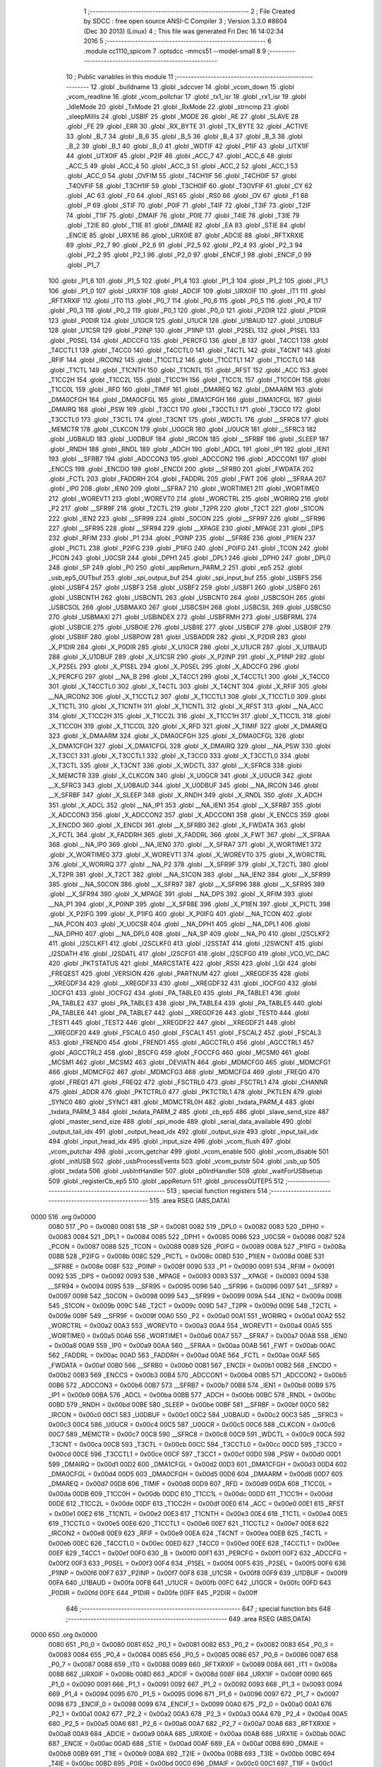                               1 ;--------------------------------------------------------
                              2 ; File Created by SDCC : free open source ANSI-C Compiler
                              3 ; Version 3.3.0 #8604 (Dec 30 2013) (Linux)
                              4 ; This file was generated Fri Dec 16 14:02:34 2016
                              5 ;--------------------------------------------------------
                              6 	.module cc1110_spicom
                              7 	.optsdcc -mmcs51 --model-small
                              8 	
                              9 ;--------------------------------------------------------
                             10 ; Public variables in this module
                             11 ;--------------------------------------------------------
                             12 	.globl _buildname
                             13 	.globl _sdccver
                             14 	.globl _vcom_down
                             15 	.globl _vcom_readline
                             16 	.globl _vcom_pollchar
                             17 	.globl _tx1_isr
                             18 	.globl _rx1_isr
                             19 	.globl _IdleMode
                             20 	.globl _TxMode
                             21 	.globl _RxMode
                             22 	.globl _strncmp
                             23 	.globl _sleepMillis
                             24 	.globl _USBIF
                             25 	.globl _MODE
                             26 	.globl _RE
                             27 	.globl _SLAVE
                             28 	.globl _FE
                             29 	.globl _ERR
                             30 	.globl _RX_BYTE
                             31 	.globl _TX_BYTE
                             32 	.globl _ACTIVE
                             33 	.globl _B_7
                             34 	.globl _B_6
                             35 	.globl _B_5
                             36 	.globl _B_4
                             37 	.globl _B_3
                             38 	.globl _B_2
                             39 	.globl _B_1
                             40 	.globl _B_0
                             41 	.globl _WDTIF
                             42 	.globl _P1IF
                             43 	.globl _UTX1IF
                             44 	.globl _UTX0IF
                             45 	.globl _P2IF
                             46 	.globl _ACC_7
                             47 	.globl _ACC_6
                             48 	.globl _ACC_5
                             49 	.globl _ACC_4
                             50 	.globl _ACC_3
                             51 	.globl _ACC_2
                             52 	.globl _ACC_1
                             53 	.globl _ACC_0
                             54 	.globl _OVFIM
                             55 	.globl _T4CH1IF
                             56 	.globl _T4CH0IF
                             57 	.globl _T4OVFIF
                             58 	.globl _T3CH1IF
                             59 	.globl _T3CH0IF
                             60 	.globl _T3OVFIF
                             61 	.globl _CY
                             62 	.globl _AC
                             63 	.globl _F0
                             64 	.globl _RS1
                             65 	.globl _RS0
                             66 	.globl _OV
                             67 	.globl _F1
                             68 	.globl _P
                             69 	.globl _STIF
                             70 	.globl _P0IF
                             71 	.globl _T4IF
                             72 	.globl _T3IF
                             73 	.globl _T2IF
                             74 	.globl _T1IF
                             75 	.globl _DMAIF
                             76 	.globl _P0IE
                             77 	.globl _T4IE
                             78 	.globl _T3IE
                             79 	.globl _T2IE
                             80 	.globl _T1IE
                             81 	.globl _DMAIE
                             82 	.globl _EA
                             83 	.globl _STIE
                             84 	.globl _ENCIE
                             85 	.globl _URX1IE
                             86 	.globl _URX0IE
                             87 	.globl _ADCIE
                             88 	.globl _RFTXRXIE
                             89 	.globl _P2_7
                             90 	.globl _P2_6
                             91 	.globl _P2_5
                             92 	.globl _P2_4
                             93 	.globl _P2_3
                             94 	.globl _P2_2
                             95 	.globl _P2_1
                             96 	.globl _P2_0
                             97 	.globl _ENCIF_1
                             98 	.globl _ENCIF_0
                             99 	.globl _P1_7
                            100 	.globl _P1_6
                            101 	.globl _P1_5
                            102 	.globl _P1_4
                            103 	.globl _P1_3
                            104 	.globl _P1_2
                            105 	.globl _P1_1
                            106 	.globl _P1_0
                            107 	.globl _URX1IF
                            108 	.globl _ADCIF
                            109 	.globl _URX0IF
                            110 	.globl _IT1
                            111 	.globl _RFTXRXIF
                            112 	.globl _IT0
                            113 	.globl _P0_7
                            114 	.globl _P0_6
                            115 	.globl _P0_5
                            116 	.globl _P0_4
                            117 	.globl _P0_3
                            118 	.globl _P0_2
                            119 	.globl _P0_1
                            120 	.globl _P0_0
                            121 	.globl _P2DIR
                            122 	.globl _P1DIR
                            123 	.globl _P0DIR
                            124 	.globl _U1GCR
                            125 	.globl _U1UCR
                            126 	.globl _U1BAUD
                            127 	.globl _U1DBUF
                            128 	.globl _U1CSR
                            129 	.globl _P2INP
                            130 	.globl _P1INP
                            131 	.globl _P2SEL
                            132 	.globl _P1SEL
                            133 	.globl _P0SEL
                            134 	.globl _ADCCFG
                            135 	.globl _PERCFG
                            136 	.globl _B
                            137 	.globl _T4CC1
                            138 	.globl _T4CCTL1
                            139 	.globl _T4CC0
                            140 	.globl _T4CCTL0
                            141 	.globl _T4CTL
                            142 	.globl _T4CNT
                            143 	.globl _RFIF
                            144 	.globl _IRCON2
                            145 	.globl _T1CCTL2
                            146 	.globl _T1CCTL1
                            147 	.globl _T1CCTL0
                            148 	.globl _T1CTL
                            149 	.globl _T1CNTH
                            150 	.globl _T1CNTL
                            151 	.globl _RFST
                            152 	.globl _ACC
                            153 	.globl _T1CC2H
                            154 	.globl _T1CC2L
                            155 	.globl _T1CC1H
                            156 	.globl _T1CC1L
                            157 	.globl _T1CC0H
                            158 	.globl _T1CC0L
                            159 	.globl _RFD
                            160 	.globl _TIMIF
                            161 	.globl _DMAREQ
                            162 	.globl _DMAARM
                            163 	.globl _DMA0CFGH
                            164 	.globl _DMA0CFGL
                            165 	.globl _DMA1CFGH
                            166 	.globl _DMA1CFGL
                            167 	.globl _DMAIRQ
                            168 	.globl _PSW
                            169 	.globl _T3CC1
                            170 	.globl _T3CCTL1
                            171 	.globl _T3CC0
                            172 	.globl _T3CCTL0
                            173 	.globl _T3CTL
                            174 	.globl _T3CNT
                            175 	.globl _WDCTL
                            176 	.globl __SFRC8
                            177 	.globl _MEMCTR
                            178 	.globl _CLKCON
                            179 	.globl _U0GCR
                            180 	.globl _U0UCR
                            181 	.globl __SFRC3
                            182 	.globl _U0BAUD
                            183 	.globl _U0DBUF
                            184 	.globl _IRCON
                            185 	.globl __SFRBF
                            186 	.globl _SLEEP
                            187 	.globl _RNDH
                            188 	.globl _RNDL
                            189 	.globl _ADCH
                            190 	.globl _ADCL
                            191 	.globl _IP1
                            192 	.globl _IEN1
                            193 	.globl __SFRB7
                            194 	.globl _ADCCON3
                            195 	.globl _ADCCON2
                            196 	.globl _ADCCON1
                            197 	.globl _ENCCS
                            198 	.globl _ENCDO
                            199 	.globl _ENCDI
                            200 	.globl __SFRB0
                            201 	.globl _FWDATA
                            202 	.globl _FCTL
                            203 	.globl _FADDRH
                            204 	.globl _FADDRL
                            205 	.globl _FWT
                            206 	.globl __SFRAA
                            207 	.globl _IP0
                            208 	.globl _IEN0
                            209 	.globl __SFRA7
                            210 	.globl _WORTIME1
                            211 	.globl _WORTIME0
                            212 	.globl _WOREVT1
                            213 	.globl _WOREVT0
                            214 	.globl _WORCTRL
                            215 	.globl _WORIRQ
                            216 	.globl _P2
                            217 	.globl __SFR9F
                            218 	.globl _T2CTL
                            219 	.globl _T2PR
                            220 	.globl _T2CT
                            221 	.globl _S1CON
                            222 	.globl _IEN2
                            223 	.globl __SFR99
                            224 	.globl _S0CON
                            225 	.globl __SFR97
                            226 	.globl __SFR96
                            227 	.globl __SFR95
                            228 	.globl __SFR94
                            229 	.globl __XPAGE
                            230 	.globl _MPAGE
                            231 	.globl _DPS
                            232 	.globl _RFIM
                            233 	.globl _P1
                            234 	.globl _P0INP
                            235 	.globl __SFR8E
                            236 	.globl _P1IEN
                            237 	.globl _PICTL
                            238 	.globl _P2IFG
                            239 	.globl _P1IFG
                            240 	.globl _P0IFG
                            241 	.globl _TCON
                            242 	.globl _PCON
                            243 	.globl _U0CSR
                            244 	.globl _DPH1
                            245 	.globl _DPL1
                            246 	.globl _DPH0
                            247 	.globl _DPL0
                            248 	.globl _SP
                            249 	.globl _P0
                            250 	.globl _appReturn_PARM_2
                            251 	.globl _ep5
                            252 	.globl _usb_ep5_OUTbuf
                            253 	.globl _spi_output_buf
                            254 	.globl _spi_input_buf
                            255 	.globl _USBF5
                            256 	.globl _USBF4
                            257 	.globl _USBF3
                            258 	.globl _USBF2
                            259 	.globl _USBF1
                            260 	.globl _USBF0
                            261 	.globl _USBCNTH
                            262 	.globl _USBCNTL
                            263 	.globl _USBCNT0
                            264 	.globl _USBCSOH
                            265 	.globl _USBCSOL
                            266 	.globl _USBMAXO
                            267 	.globl _USBCSIH
                            268 	.globl _USBCSIL
                            269 	.globl _USBCS0
                            270 	.globl _USBMAXI
                            271 	.globl _USBINDEX
                            272 	.globl _USBFRMH
                            273 	.globl _USBFRML
                            274 	.globl _USBCIE
                            275 	.globl _USBOIE
                            276 	.globl _USBIIE
                            277 	.globl _USBCIF
                            278 	.globl _USBOIF
                            279 	.globl _USBIIF
                            280 	.globl _USBPOW
                            281 	.globl _USBADDR
                            282 	.globl _X_P2DIR
                            283 	.globl _X_P1DIR
                            284 	.globl _X_P0DIR
                            285 	.globl _X_U1GCR
                            286 	.globl _X_U1UCR
                            287 	.globl _X_U1BAUD
                            288 	.globl _X_U1DBUF
                            289 	.globl _X_U1CSR
                            290 	.globl _X_P2INP
                            291 	.globl _X_P1INP
                            292 	.globl _X_P2SEL
                            293 	.globl _X_P1SEL
                            294 	.globl _X_P0SEL
                            295 	.globl _X_ADCCFG
                            296 	.globl _X_PERCFG
                            297 	.globl __NA_B
                            298 	.globl _X_T4CC1
                            299 	.globl _X_T4CCTL1
                            300 	.globl _X_T4CC0
                            301 	.globl _X_T4CCTL0
                            302 	.globl _X_T4CTL
                            303 	.globl _X_T4CNT
                            304 	.globl _X_RFIF
                            305 	.globl __NA_IRCON2
                            306 	.globl _X_T1CCTL2
                            307 	.globl _X_T1CCTL1
                            308 	.globl _X_T1CCTL0
                            309 	.globl _X_T1CTL
                            310 	.globl _X_T1CNTH
                            311 	.globl _X_T1CNTL
                            312 	.globl _X_RFST
                            313 	.globl __NA_ACC
                            314 	.globl _X_T1CC2H
                            315 	.globl _X_T1CC2L
                            316 	.globl _X_T1CC1H
                            317 	.globl _X_T1CC1L
                            318 	.globl _X_T1CC0H
                            319 	.globl _X_T1CC0L
                            320 	.globl _X_RFD
                            321 	.globl _X_TIMIF
                            322 	.globl _X_DMAREQ
                            323 	.globl _X_DMAARM
                            324 	.globl _X_DMA0CFGH
                            325 	.globl _X_DMA0CFGL
                            326 	.globl _X_DMA1CFGH
                            327 	.globl _X_DMA1CFGL
                            328 	.globl _X_DMAIRQ
                            329 	.globl __NA_PSW
                            330 	.globl _X_T3CC1
                            331 	.globl _X_T3CCTL1
                            332 	.globl _X_T3CC0
                            333 	.globl _X_T3CCTL0
                            334 	.globl _X_T3CTL
                            335 	.globl _X_T3CNT
                            336 	.globl _X_WDCTL
                            337 	.globl __X_SFRC8
                            338 	.globl _X_MEMCTR
                            339 	.globl _X_CLKCON
                            340 	.globl _X_U0GCR
                            341 	.globl _X_U0UCR
                            342 	.globl __X_SFRC3
                            343 	.globl _X_U0BAUD
                            344 	.globl _X_U0DBUF
                            345 	.globl __NA_IRCON
                            346 	.globl __X_SFRBF
                            347 	.globl _X_SLEEP
                            348 	.globl _X_RNDH
                            349 	.globl _X_RNDL
                            350 	.globl _X_ADCH
                            351 	.globl _X_ADCL
                            352 	.globl __NA_IP1
                            353 	.globl __NA_IEN1
                            354 	.globl __X_SFRB7
                            355 	.globl _X_ADCCON3
                            356 	.globl _X_ADCCON2
                            357 	.globl _X_ADCCON1
                            358 	.globl _X_ENCCS
                            359 	.globl _X_ENCDO
                            360 	.globl _X_ENCDI
                            361 	.globl __X_SFRB0
                            362 	.globl _X_FWDATA
                            363 	.globl _X_FCTL
                            364 	.globl _X_FADDRH
                            365 	.globl _X_FADDRL
                            366 	.globl _X_FWT
                            367 	.globl __X_SFRAA
                            368 	.globl __NA_IP0
                            369 	.globl __NA_IEN0
                            370 	.globl __X_SFRA7
                            371 	.globl _X_WORTIME1
                            372 	.globl _X_WORTIME0
                            373 	.globl _X_WOREVT1
                            374 	.globl _X_WOREVT0
                            375 	.globl _X_WORCTRL
                            376 	.globl _X_WORIRQ
                            377 	.globl __NA_P2
                            378 	.globl __X_SFR9F
                            379 	.globl _X_T2CTL
                            380 	.globl _X_T2PR
                            381 	.globl _X_T2CT
                            382 	.globl __NA_S1CON
                            383 	.globl __NA_IEN2
                            384 	.globl __X_SFR99
                            385 	.globl __NA_S0CON
                            386 	.globl __X_SFR97
                            387 	.globl __X_SFR96
                            388 	.globl __X_SFR95
                            389 	.globl __X_SFR94
                            390 	.globl _X_MPAGE
                            391 	.globl __NA_DPS
                            392 	.globl _X_RFIM
                            393 	.globl __NA_P1
                            394 	.globl _X_P0INP
                            395 	.globl __X_SFR8E
                            396 	.globl _X_P1IEN
                            397 	.globl _X_PICTL
                            398 	.globl _X_P2IFG
                            399 	.globl _X_P1IFG
                            400 	.globl _X_P0IFG
                            401 	.globl __NA_TCON
                            402 	.globl __NA_PCON
                            403 	.globl _X_U0CSR
                            404 	.globl __NA_DPH1
                            405 	.globl __NA_DPL1
                            406 	.globl __NA_DPH0
                            407 	.globl __NA_DPL0
                            408 	.globl __NA_SP
                            409 	.globl __NA_P0
                            410 	.globl _I2SCLKF2
                            411 	.globl _I2SCLKF1
                            412 	.globl _I2SCLKF0
                            413 	.globl _I2SSTAT
                            414 	.globl _I2SWCNT
                            415 	.globl _I2SDATH
                            416 	.globl _I2SDATL
                            417 	.globl _I2SCFG1
                            418 	.globl _I2SCFG0
                            419 	.globl _VCO_VC_DAC
                            420 	.globl _PKTSTATUS
                            421 	.globl _MARCSTATE
                            422 	.globl _RSSI
                            423 	.globl _LQI
                            424 	.globl _FREQEST
                            425 	.globl _VERSION
                            426 	.globl _PARTNUM
                            427 	.globl __XREGDF35
                            428 	.globl __XREGDF34
                            429 	.globl __XREGDF33
                            430 	.globl __XREGDF32
                            431 	.globl _IOCFG0
                            432 	.globl _IOCFG1
                            433 	.globl _IOCFG2
                            434 	.globl _PA_TABLE0
                            435 	.globl _PA_TABLE1
                            436 	.globl _PA_TABLE2
                            437 	.globl _PA_TABLE3
                            438 	.globl _PA_TABLE4
                            439 	.globl _PA_TABLE5
                            440 	.globl _PA_TABLE6
                            441 	.globl _PA_TABLE7
                            442 	.globl __XREGDF26
                            443 	.globl _TEST0
                            444 	.globl _TEST1
                            445 	.globl _TEST2
                            446 	.globl __XREGDF22
                            447 	.globl __XREGDF21
                            448 	.globl __XREGDF20
                            449 	.globl _FSCAL0
                            450 	.globl _FSCAL1
                            451 	.globl _FSCAL2
                            452 	.globl _FSCAL3
                            453 	.globl _FREND0
                            454 	.globl _FREND1
                            455 	.globl _AGCCTRL0
                            456 	.globl _AGCCTRL1
                            457 	.globl _AGCCTRL2
                            458 	.globl _BSCFG
                            459 	.globl _FOCCFG
                            460 	.globl _MCSM0
                            461 	.globl _MCSM1
                            462 	.globl _MCSM2
                            463 	.globl _DEVIATN
                            464 	.globl _MDMCFG0
                            465 	.globl _MDMCFG1
                            466 	.globl _MDMCFG2
                            467 	.globl _MDMCFG3
                            468 	.globl _MDMCFG4
                            469 	.globl _FREQ0
                            470 	.globl _FREQ1
                            471 	.globl _FREQ2
                            472 	.globl _FSCTRL0
                            473 	.globl _FSCTRL1
                            474 	.globl _CHANNR
                            475 	.globl _ADDR
                            476 	.globl _PKTCTRL0
                            477 	.globl _PKTCTRL1
                            478 	.globl _PKTLEN
                            479 	.globl _SYNC0
                            480 	.globl _SYNC1
                            481 	.globl _MDMCTRL0H
                            482 	.globl _txdata_PARM_4
                            483 	.globl _txdata_PARM_3
                            484 	.globl _txdata_PARM_2
                            485 	.globl _cb_ep5
                            486 	.globl _slave_send_size
                            487 	.globl _master_send_size
                            488 	.globl _spi_mode
                            489 	.globl _serial_data_available
                            490 	.globl _output_tail_idx
                            491 	.globl _output_head_idx
                            492 	.globl _output_size
                            493 	.globl _input_tail_idx
                            494 	.globl _input_head_idx
                            495 	.globl _input_size
                            496 	.globl _vcom_flush
                            497 	.globl _vcom_putchar
                            498 	.globl _vcom_getchar
                            499 	.globl _vcom_enable
                            500 	.globl _vcom_disable
                            501 	.globl _initUSB
                            502 	.globl _usbProcessEvents
                            503 	.globl _vcom_putstr
                            504 	.globl _usb_up
                            505 	.globl _txdata
                            506 	.globl _usbIntHandler
                            507 	.globl _p0IntHandler
                            508 	.globl _waitForUSBsetup
                            509 	.globl _registerCb_ep5
                            510 	.globl _appReturn
                            511 	.globl _processOUTEP5
                            512 ;--------------------------------------------------------
                            513 ; special function registers
                            514 ;--------------------------------------------------------
                            515 	.area RSEG    (ABS,DATA)
   0000                     516 	.org 0x0000
                     0080   517 _P0	=	0x0080
                     0081   518 _SP	=	0x0081
                     0082   519 _DPL0	=	0x0082
                     0083   520 _DPH0	=	0x0083
                     0084   521 _DPL1	=	0x0084
                     0085   522 _DPH1	=	0x0085
                     0086   523 _U0CSR	=	0x0086
                     0087   524 _PCON	=	0x0087
                     0088   525 _TCON	=	0x0088
                     0089   526 _P0IFG	=	0x0089
                     008A   527 _P1IFG	=	0x008a
                     008B   528 _P2IFG	=	0x008b
                     008C   529 _PICTL	=	0x008c
                     008D   530 _P1IEN	=	0x008d
                     008E   531 __SFR8E	=	0x008e
                     008F   532 _P0INP	=	0x008f
                     0090   533 _P1	=	0x0090
                     0091   534 _RFIM	=	0x0091
                     0092   535 _DPS	=	0x0092
                     0093   536 _MPAGE	=	0x0093
                     0093   537 __XPAGE	=	0x0093
                     0094   538 __SFR94	=	0x0094
                     0095   539 __SFR95	=	0x0095
                     0096   540 __SFR96	=	0x0096
                     0097   541 __SFR97	=	0x0097
                     0098   542 _S0CON	=	0x0098
                     0099   543 __SFR99	=	0x0099
                     009A   544 _IEN2	=	0x009a
                     009B   545 _S1CON	=	0x009b
                     009C   546 _T2CT	=	0x009c
                     009D   547 _T2PR	=	0x009d
                     009E   548 _T2CTL	=	0x009e
                     009F   549 __SFR9F	=	0x009f
                     00A0   550 _P2	=	0x00a0
                     00A1   551 _WORIRQ	=	0x00a1
                     00A2   552 _WORCTRL	=	0x00a2
                     00A3   553 _WOREVT0	=	0x00a3
                     00A4   554 _WOREVT1	=	0x00a4
                     00A5   555 _WORTIME0	=	0x00a5
                     00A6   556 _WORTIME1	=	0x00a6
                     00A7   557 __SFRA7	=	0x00a7
                     00A8   558 _IEN0	=	0x00a8
                     00A9   559 _IP0	=	0x00a9
                     00AA   560 __SFRAA	=	0x00aa
                     00AB   561 _FWT	=	0x00ab
                     00AC   562 _FADDRL	=	0x00ac
                     00AD   563 _FADDRH	=	0x00ad
                     00AE   564 _FCTL	=	0x00ae
                     00AF   565 _FWDATA	=	0x00af
                     00B0   566 __SFRB0	=	0x00b0
                     00B1   567 _ENCDI	=	0x00b1
                     00B2   568 _ENCDO	=	0x00b2
                     00B3   569 _ENCCS	=	0x00b3
                     00B4   570 _ADCCON1	=	0x00b4
                     00B5   571 _ADCCON2	=	0x00b5
                     00B6   572 _ADCCON3	=	0x00b6
                     00B7   573 __SFRB7	=	0x00b7
                     00B8   574 _IEN1	=	0x00b8
                     00B9   575 _IP1	=	0x00b9
                     00BA   576 _ADCL	=	0x00ba
                     00BB   577 _ADCH	=	0x00bb
                     00BC   578 _RNDL	=	0x00bc
                     00BD   579 _RNDH	=	0x00bd
                     00BE   580 _SLEEP	=	0x00be
                     00BF   581 __SFRBF	=	0x00bf
                     00C0   582 _IRCON	=	0x00c0
                     00C1   583 _U0DBUF	=	0x00c1
                     00C2   584 _U0BAUD	=	0x00c2
                     00C3   585 __SFRC3	=	0x00c3
                     00C4   586 _U0UCR	=	0x00c4
                     00C5   587 _U0GCR	=	0x00c5
                     00C6   588 _CLKCON	=	0x00c6
                     00C7   589 _MEMCTR	=	0x00c7
                     00C8   590 __SFRC8	=	0x00c8
                     00C9   591 _WDCTL	=	0x00c9
                     00CA   592 _T3CNT	=	0x00ca
                     00CB   593 _T3CTL	=	0x00cb
                     00CC   594 _T3CCTL0	=	0x00cc
                     00CD   595 _T3CC0	=	0x00cd
                     00CE   596 _T3CCTL1	=	0x00ce
                     00CF   597 _T3CC1	=	0x00cf
                     00D0   598 _PSW	=	0x00d0
                     00D1   599 _DMAIRQ	=	0x00d1
                     00D2   600 _DMA1CFGL	=	0x00d2
                     00D3   601 _DMA1CFGH	=	0x00d3
                     00D4   602 _DMA0CFGL	=	0x00d4
                     00D5   603 _DMA0CFGH	=	0x00d5
                     00D6   604 _DMAARM	=	0x00d6
                     00D7   605 _DMAREQ	=	0x00d7
                     00D8   606 _TIMIF	=	0x00d8
                     00D9   607 _RFD	=	0x00d9
                     00DA   608 _T1CC0L	=	0x00da
                     00DB   609 _T1CC0H	=	0x00db
                     00DC   610 _T1CC1L	=	0x00dc
                     00DD   611 _T1CC1H	=	0x00dd
                     00DE   612 _T1CC2L	=	0x00de
                     00DF   613 _T1CC2H	=	0x00df
                     00E0   614 _ACC	=	0x00e0
                     00E1   615 _RFST	=	0x00e1
                     00E2   616 _T1CNTL	=	0x00e2
                     00E3   617 _T1CNTH	=	0x00e3
                     00E4   618 _T1CTL	=	0x00e4
                     00E5   619 _T1CCTL0	=	0x00e5
                     00E6   620 _T1CCTL1	=	0x00e6
                     00E7   621 _T1CCTL2	=	0x00e7
                     00E8   622 _IRCON2	=	0x00e8
                     00E9   623 _RFIF	=	0x00e9
                     00EA   624 _T4CNT	=	0x00ea
                     00EB   625 _T4CTL	=	0x00eb
                     00EC   626 _T4CCTL0	=	0x00ec
                     00ED   627 _T4CC0	=	0x00ed
                     00EE   628 _T4CCTL1	=	0x00ee
                     00EF   629 _T4CC1	=	0x00ef
                     00F0   630 _B	=	0x00f0
                     00F1   631 _PERCFG	=	0x00f1
                     00F2   632 _ADCCFG	=	0x00f2
                     00F3   633 _P0SEL	=	0x00f3
                     00F4   634 _P1SEL	=	0x00f4
                     00F5   635 _P2SEL	=	0x00f5
                     00F6   636 _P1INP	=	0x00f6
                     00F7   637 _P2INP	=	0x00f7
                     00F8   638 _U1CSR	=	0x00f8
                     00F9   639 _U1DBUF	=	0x00f9
                     00FA   640 _U1BAUD	=	0x00fa
                     00FB   641 _U1UCR	=	0x00fb
                     00FC   642 _U1GCR	=	0x00fc
                     00FD   643 _P0DIR	=	0x00fd
                     00FE   644 _P1DIR	=	0x00fe
                     00FF   645 _P2DIR	=	0x00ff
                            646 ;--------------------------------------------------------
                            647 ; special function bits
                            648 ;--------------------------------------------------------
                            649 	.area RSEG    (ABS,DATA)
   0000                     650 	.org 0x0000
                     0080   651 _P0_0	=	0x0080
                     0081   652 _P0_1	=	0x0081
                     0082   653 _P0_2	=	0x0082
                     0083   654 _P0_3	=	0x0083
                     0084   655 _P0_4	=	0x0084
                     0085   656 _P0_5	=	0x0085
                     0086   657 _P0_6	=	0x0086
                     0087   658 _P0_7	=	0x0087
                     0088   659 _IT0	=	0x0088
                     0089   660 _RFTXRXIF	=	0x0089
                     008A   661 _IT1	=	0x008a
                     008B   662 _URX0IF	=	0x008b
                     008D   663 _ADCIF	=	0x008d
                     008F   664 _URX1IF	=	0x008f
                     0090   665 _P1_0	=	0x0090
                     0091   666 _P1_1	=	0x0091
                     0092   667 _P1_2	=	0x0092
                     0093   668 _P1_3	=	0x0093
                     0094   669 _P1_4	=	0x0094
                     0095   670 _P1_5	=	0x0095
                     0096   671 _P1_6	=	0x0096
                     0097   672 _P1_7	=	0x0097
                     0098   673 _ENCIF_0	=	0x0098
                     0099   674 _ENCIF_1	=	0x0099
                     00A0   675 _P2_0	=	0x00a0
                     00A1   676 _P2_1	=	0x00a1
                     00A2   677 _P2_2	=	0x00a2
                     00A3   678 _P2_3	=	0x00a3
                     00A4   679 _P2_4	=	0x00a4
                     00A5   680 _P2_5	=	0x00a5
                     00A6   681 _P2_6	=	0x00a6
                     00A7   682 _P2_7	=	0x00a7
                     00A8   683 _RFTXRXIE	=	0x00a8
                     00A9   684 _ADCIE	=	0x00a9
                     00AA   685 _URX0IE	=	0x00aa
                     00AB   686 _URX1IE	=	0x00ab
                     00AC   687 _ENCIE	=	0x00ac
                     00AD   688 _STIE	=	0x00ad
                     00AF   689 _EA	=	0x00af
                     00B8   690 _DMAIE	=	0x00b8
                     00B9   691 _T1IE	=	0x00b9
                     00BA   692 _T2IE	=	0x00ba
                     00BB   693 _T3IE	=	0x00bb
                     00BC   694 _T4IE	=	0x00bc
                     00BD   695 _P0IE	=	0x00bd
                     00C0   696 _DMAIF	=	0x00c0
                     00C1   697 _T1IF	=	0x00c1
                     00C2   698 _T2IF	=	0x00c2
                     00C3   699 _T3IF	=	0x00c3
                     00C4   700 _T4IF	=	0x00c4
                     00C5   701 _P0IF	=	0x00c5
                     00C7   702 _STIF	=	0x00c7
                     00D0   703 _P	=	0x00d0
                     00D1   704 _F1	=	0x00d1
                     00D2   705 _OV	=	0x00d2
                     00D3   706 _RS0	=	0x00d3
                     00D4   707 _RS1	=	0x00d4
                     00D5   708 _F0	=	0x00d5
                     00D6   709 _AC	=	0x00d6
                     00D7   710 _CY	=	0x00d7
                     00D8   711 _T3OVFIF	=	0x00d8
                     00D9   712 _T3CH0IF	=	0x00d9
                     00DA   713 _T3CH1IF	=	0x00da
                     00DB   714 _T4OVFIF	=	0x00db
                     00DC   715 _T4CH0IF	=	0x00dc
                     00DD   716 _T4CH1IF	=	0x00dd
                     00DE   717 _OVFIM	=	0x00de
                     00E0   718 _ACC_0	=	0x00e0
                     00E1   719 _ACC_1	=	0x00e1
                     00E2   720 _ACC_2	=	0x00e2
                     00E3   721 _ACC_3	=	0x00e3
                     00E4   722 _ACC_4	=	0x00e4
                     00E5   723 _ACC_5	=	0x00e5
                     00E6   724 _ACC_6	=	0x00e6
                     00E7   725 _ACC_7	=	0x00e7
                     00E8   726 _P2IF	=	0x00e8
                     00E9   727 _UTX0IF	=	0x00e9
                     00EA   728 _UTX1IF	=	0x00ea
                     00EB   729 _P1IF	=	0x00eb
                     00EC   730 _WDTIF	=	0x00ec
                     00F0   731 _B_0	=	0x00f0
                     00F1   732 _B_1	=	0x00f1
                     00F2   733 _B_2	=	0x00f2
                     00F3   734 _B_3	=	0x00f3
                     00F4   735 _B_4	=	0x00f4
                     00F5   736 _B_5	=	0x00f5
                     00F6   737 _B_6	=	0x00f6
                     00F7   738 _B_7	=	0x00f7
                     00F8   739 _ACTIVE	=	0x00f8
                     00F9   740 _TX_BYTE	=	0x00f9
                     00FA   741 _RX_BYTE	=	0x00fa
                     00FB   742 _ERR	=	0x00fb
                     00FC   743 _FE	=	0x00fc
                     00FD   744 _SLAVE	=	0x00fd
                     00FE   745 _RE	=	0x00fe
                     00FF   746 _MODE	=	0x00ff
                     00E8   747 _USBIF	=	0x00e8
                            748 ;--------------------------------------------------------
                            749 ; overlayable register banks
                            750 ;--------------------------------------------------------
                            751 	.area REG_BANK_0	(REL,OVR,DATA)
   0000                     752 	.ds 8
                            753 ;--------------------------------------------------------
                            754 ; overlayable bit register bank
                            755 ;--------------------------------------------------------
                            756 	.area BIT_BANK	(REL,OVR,DATA)
   0021                     757 bits:
   0021                     758 	.ds 1
                     8000   759 	b0 = bits[0]
                     8100   760 	b1 = bits[1]
                     8200   761 	b2 = bits[2]
                     8300   762 	b3 = bits[3]
                     8400   763 	b4 = bits[4]
                     8500   764 	b5 = bits[5]
                     8600   765 	b6 = bits[6]
                     8700   766 	b7 = bits[7]
                            767 ;--------------------------------------------------------
                            768 ; internal ram data
                            769 ;--------------------------------------------------------
                            770 	.area DSEG    (DATA)
   0022                     771 _input_size::
   0022                     772 	.ds 1
   0023                     773 _input_head_idx::
   0023                     774 	.ds 1
   0024                     775 _input_tail_idx::
   0024                     776 	.ds 1
   0025                     777 _output_size::
   0025                     778 	.ds 1
   0026                     779 _output_head_idx::
   0026                     780 	.ds 1
   0027                     781 _output_tail_idx::
   0027                     782 	.ds 1
   0028                     783 _serial_data_available::
   0028                     784 	.ds 1
   0029                     785 _spi_mode::
   0029                     786 	.ds 1
   002A                     787 _master_send_size::
   002A                     788 	.ds 1
   002B                     789 _slave_send_size::
   002B                     790 	.ds 1
   002C                     791 _cb_ep5::
   002C                     792 	.ds 2
   002E                     793 _txdata_PARM_2:
   002E                     794 	.ds 1
   002F                     795 _txdata_PARM_3:
   002F                     796 	.ds 2
   0031                     797 _txdata_PARM_4:
   0031                     798 	.ds 2
   0033                     799 _processOUTEP5_loop_1_117:
   0033                     800 	.ds 2
   0035                     801 _processOUTEP5_sloc0_1_0:
   0035                     802 	.ds 2
   0037                     803 _processOUTEP5_sloc1_1_0:
   0037                     804 	.ds 2
   0039                     805 _processOUTEP5_sloc2_1_0:
   0039                     806 	.ds 2
                            807 ;--------------------------------------------------------
                            808 ; overlayable items in internal ram 
                            809 ;--------------------------------------------------------
                            810 	.area	OSEG    (OVR,DATA)
                            811 	.area	OSEG    (OVR,DATA)
                            812 	.area	OSEG    (OVR,DATA)
                            813 ;--------------------------------------------------------
                            814 ; indirectly addressable internal ram data
                            815 ;--------------------------------------------------------
                            816 	.area ISEG    (DATA)
                            817 ;--------------------------------------------------------
                            818 ; absolute internal ram data
                            819 ;--------------------------------------------------------
                            820 	.area IABS    (ABS,DATA)
                            821 	.area IABS    (ABS,DATA)
                            822 ;--------------------------------------------------------
                            823 ; bit data
                            824 ;--------------------------------------------------------
                            825 	.area BSEG    (BIT)
                            826 ;--------------------------------------------------------
                            827 ; paged external ram data
                            828 ;--------------------------------------------------------
                            829 	.area PSEG    (PAG,XDATA)
                            830 ;--------------------------------------------------------
                            831 ; external ram data
                            832 ;--------------------------------------------------------
                            833 	.area XSEG    (XDATA)
                     DF02   834 _MDMCTRL0H	=	0xdf02
                     DF00   835 _SYNC1	=	0xdf00
                     DF01   836 _SYNC0	=	0xdf01
                     DF02   837 _PKTLEN	=	0xdf02
                     DF03   838 _PKTCTRL1	=	0xdf03
                     DF04   839 _PKTCTRL0	=	0xdf04
                     DF05   840 _ADDR	=	0xdf05
                     DF06   841 _CHANNR	=	0xdf06
                     DF07   842 _FSCTRL1	=	0xdf07
                     DF08   843 _FSCTRL0	=	0xdf08
                     DF09   844 _FREQ2	=	0xdf09
                     DF0A   845 _FREQ1	=	0xdf0a
                     DF0B   846 _FREQ0	=	0xdf0b
                     DF0C   847 _MDMCFG4	=	0xdf0c
                     DF0D   848 _MDMCFG3	=	0xdf0d
                     DF0E   849 _MDMCFG2	=	0xdf0e
                     DF0F   850 _MDMCFG1	=	0xdf0f
                     DF10   851 _MDMCFG0	=	0xdf10
                     DF11   852 _DEVIATN	=	0xdf11
                     DF12   853 _MCSM2	=	0xdf12
                     DF13   854 _MCSM1	=	0xdf13
                     DF14   855 _MCSM0	=	0xdf14
                     DF15   856 _FOCCFG	=	0xdf15
                     DF16   857 _BSCFG	=	0xdf16
                     DF17   858 _AGCCTRL2	=	0xdf17
                     DF18   859 _AGCCTRL1	=	0xdf18
                     DF19   860 _AGCCTRL0	=	0xdf19
                     DF1A   861 _FREND1	=	0xdf1a
                     DF1B   862 _FREND0	=	0xdf1b
                     DF1C   863 _FSCAL3	=	0xdf1c
                     DF1D   864 _FSCAL2	=	0xdf1d
                     DF1E   865 _FSCAL1	=	0xdf1e
                     DF1F   866 _FSCAL0	=	0xdf1f
                     DF20   867 __XREGDF20	=	0xdf20
                     DF21   868 __XREGDF21	=	0xdf21
                     DF22   869 __XREGDF22	=	0xdf22
                     DF23   870 _TEST2	=	0xdf23
                     DF24   871 _TEST1	=	0xdf24
                     DF25   872 _TEST0	=	0xdf25
                     DF26   873 __XREGDF26	=	0xdf26
                     DF27   874 _PA_TABLE7	=	0xdf27
                     DF28   875 _PA_TABLE6	=	0xdf28
                     DF29   876 _PA_TABLE5	=	0xdf29
                     DF2A   877 _PA_TABLE4	=	0xdf2a
                     DF2B   878 _PA_TABLE3	=	0xdf2b
                     DF2C   879 _PA_TABLE2	=	0xdf2c
                     DF2D   880 _PA_TABLE1	=	0xdf2d
                     DF2E   881 _PA_TABLE0	=	0xdf2e
                     DF2F   882 _IOCFG2	=	0xdf2f
                     DF30   883 _IOCFG1	=	0xdf30
                     DF31   884 _IOCFG0	=	0xdf31
                     DF32   885 __XREGDF32	=	0xdf32
                     DF33   886 __XREGDF33	=	0xdf33
                     DF34   887 __XREGDF34	=	0xdf34
                     DF35   888 __XREGDF35	=	0xdf35
                     DF36   889 _PARTNUM	=	0xdf36
                     DF37   890 _VERSION	=	0xdf37
                     DF38   891 _FREQEST	=	0xdf38
                     DF39   892 _LQI	=	0xdf39
                     DF3A   893 _RSSI	=	0xdf3a
                     DF3B   894 _MARCSTATE	=	0xdf3b
                     DF3C   895 _PKTSTATUS	=	0xdf3c
                     DF3D   896 _VCO_VC_DAC	=	0xdf3d
                     DF40   897 _I2SCFG0	=	0xdf40
                     DF41   898 _I2SCFG1	=	0xdf41
                     DF42   899 _I2SDATL	=	0xdf42
                     DF43   900 _I2SDATH	=	0xdf43
                     DF44   901 _I2SWCNT	=	0xdf44
                     DF45   902 _I2SSTAT	=	0xdf45
                     DF46   903 _I2SCLKF0	=	0xdf46
                     DF47   904 _I2SCLKF1	=	0xdf47
                     DF48   905 _I2SCLKF2	=	0xdf48
                     DF80   906 __NA_P0	=	0xdf80
                     DF81   907 __NA_SP	=	0xdf81
                     DF82   908 __NA_DPL0	=	0xdf82
                     DF83   909 __NA_DPH0	=	0xdf83
                     DF84   910 __NA_DPL1	=	0xdf84
                     DF85   911 __NA_DPH1	=	0xdf85
                     DF86   912 _X_U0CSR	=	0xdf86
                     DF87   913 __NA_PCON	=	0xdf87
                     DF88   914 __NA_TCON	=	0xdf88
                     DF89   915 _X_P0IFG	=	0xdf89
                     DF8A   916 _X_P1IFG	=	0xdf8a
                     DF8B   917 _X_P2IFG	=	0xdf8b
                     DF8C   918 _X_PICTL	=	0xdf8c
                     DF8D   919 _X_P1IEN	=	0xdf8d
                     DF8E   920 __X_SFR8E	=	0xdf8e
                     DF8F   921 _X_P0INP	=	0xdf8f
                     DF90   922 __NA_P1	=	0xdf90
                     DF91   923 _X_RFIM	=	0xdf91
                     DF92   924 __NA_DPS	=	0xdf92
                     DF93   925 _X_MPAGE	=	0xdf93
                     DF94   926 __X_SFR94	=	0xdf94
                     DF95   927 __X_SFR95	=	0xdf95
                     DF96   928 __X_SFR96	=	0xdf96
                     DF97   929 __X_SFR97	=	0xdf97
                     DF98   930 __NA_S0CON	=	0xdf98
                     DF99   931 __X_SFR99	=	0xdf99
                     DF9A   932 __NA_IEN2	=	0xdf9a
                     DF9B   933 __NA_S1CON	=	0xdf9b
                     DF9C   934 _X_T2CT	=	0xdf9c
                     DF9D   935 _X_T2PR	=	0xdf9d
                     DF9E   936 _X_T2CTL	=	0xdf9e
                     DF9F   937 __X_SFR9F	=	0xdf9f
                     DFA0   938 __NA_P2	=	0xdfa0
                     DFA1   939 _X_WORIRQ	=	0xdfa1
                     DFA2   940 _X_WORCTRL	=	0xdfa2
                     DFA3   941 _X_WOREVT0	=	0xdfa3
                     DFA4   942 _X_WOREVT1	=	0xdfa4
                     DFA5   943 _X_WORTIME0	=	0xdfa5
                     DFA6   944 _X_WORTIME1	=	0xdfa6
                     DFA7   945 __X_SFRA7	=	0xdfa7
                     DFA8   946 __NA_IEN0	=	0xdfa8
                     DFA9   947 __NA_IP0	=	0xdfa9
                     DFAA   948 __X_SFRAA	=	0xdfaa
                     DFAB   949 _X_FWT	=	0xdfab
                     DFAC   950 _X_FADDRL	=	0xdfac
                     DFAD   951 _X_FADDRH	=	0xdfad
                     DFAE   952 _X_FCTL	=	0xdfae
                     DFAF   953 _X_FWDATA	=	0xdfaf
                     DFB0   954 __X_SFRB0	=	0xdfb0
                     DFB1   955 _X_ENCDI	=	0xdfb1
                     DFB2   956 _X_ENCDO	=	0xdfb2
                     DFB3   957 _X_ENCCS	=	0xdfb3
                     DFB4   958 _X_ADCCON1	=	0xdfb4
                     DFB5   959 _X_ADCCON2	=	0xdfb5
                     DFB6   960 _X_ADCCON3	=	0xdfb6
                     DFB7   961 __X_SFRB7	=	0xdfb7
                     DFB8   962 __NA_IEN1	=	0xdfb8
                     DFB9   963 __NA_IP1	=	0xdfb9
                     DFBA   964 _X_ADCL	=	0xdfba
                     DFBB   965 _X_ADCH	=	0xdfbb
                     DFBC   966 _X_RNDL	=	0xdfbc
                     DFBD   967 _X_RNDH	=	0xdfbd
                     DFBE   968 _X_SLEEP	=	0xdfbe
                     DFBF   969 __X_SFRBF	=	0xdfbf
                     DFC0   970 __NA_IRCON	=	0xdfc0
                     DFC1   971 _X_U0DBUF	=	0xdfc1
                     DFC2   972 _X_U0BAUD	=	0xdfc2
                     DFC3   973 __X_SFRC3	=	0xdfc3
                     DFC4   974 _X_U0UCR	=	0xdfc4
                     DFC5   975 _X_U0GCR	=	0xdfc5
                     DFC6   976 _X_CLKCON	=	0xdfc6
                     DFC7   977 _X_MEMCTR	=	0xdfc7
                     DFC8   978 __X_SFRC8	=	0xdfc8
                     DFC9   979 _X_WDCTL	=	0xdfc9
                     DFCA   980 _X_T3CNT	=	0xdfca
                     DFCB   981 _X_T3CTL	=	0xdfcb
                     DFCC   982 _X_T3CCTL0	=	0xdfcc
                     DFCD   983 _X_T3CC0	=	0xdfcd
                     DFCE   984 _X_T3CCTL1	=	0xdfce
                     DFCF   985 _X_T3CC1	=	0xdfcf
                     DFD0   986 __NA_PSW	=	0xdfd0
                     DFD1   987 _X_DMAIRQ	=	0xdfd1
                     DFD2   988 _X_DMA1CFGL	=	0xdfd2
                     DFD3   989 _X_DMA1CFGH	=	0xdfd3
                     DFD4   990 _X_DMA0CFGL	=	0xdfd4
                     DFD5   991 _X_DMA0CFGH	=	0xdfd5
                     DFD6   992 _X_DMAARM	=	0xdfd6
                     DFD7   993 _X_DMAREQ	=	0xdfd7
                     DFD8   994 _X_TIMIF	=	0xdfd8
                     DFD9   995 _X_RFD	=	0xdfd9
                     DFDA   996 _X_T1CC0L	=	0xdfda
                     DFDB   997 _X_T1CC0H	=	0xdfdb
                     DFDC   998 _X_T1CC1L	=	0xdfdc
                     DFDD   999 _X_T1CC1H	=	0xdfdd
                     DFDE  1000 _X_T1CC2L	=	0xdfde
                     DFDF  1001 _X_T1CC2H	=	0xdfdf
                     DFE0  1002 __NA_ACC	=	0xdfe0
                     DFE1  1003 _X_RFST	=	0xdfe1
                     DFE2  1004 _X_T1CNTL	=	0xdfe2
                     DFE3  1005 _X_T1CNTH	=	0xdfe3
                     DFE4  1006 _X_T1CTL	=	0xdfe4
                     DFE5  1007 _X_T1CCTL0	=	0xdfe5
                     DFE6  1008 _X_T1CCTL1	=	0xdfe6
                     DFE7  1009 _X_T1CCTL2	=	0xdfe7
                     DFE8  1010 __NA_IRCON2	=	0xdfe8
                     DFE9  1011 _X_RFIF	=	0xdfe9
                     DFEA  1012 _X_T4CNT	=	0xdfea
                     DFEB  1013 _X_T4CTL	=	0xdfeb
                     DFEC  1014 _X_T4CCTL0	=	0xdfec
                     DFED  1015 _X_T4CC0	=	0xdfed
                     DFEE  1016 _X_T4CCTL1	=	0xdfee
                     DFEF  1017 _X_T4CC1	=	0xdfef
                     DFF0  1018 __NA_B	=	0xdff0
                     DFF1  1019 _X_PERCFG	=	0xdff1
                     DFF2  1020 _X_ADCCFG	=	0xdff2
                     DFF3  1021 _X_P0SEL	=	0xdff3
                     DFF4  1022 _X_P1SEL	=	0xdff4
                     DFF5  1023 _X_P2SEL	=	0xdff5
                     DFF6  1024 _X_P1INP	=	0xdff6
                     DFF7  1025 _X_P2INP	=	0xdff7
                     DFF8  1026 _X_U1CSR	=	0xdff8
                     DFF9  1027 _X_U1DBUF	=	0xdff9
                     DFFA  1028 _X_U1BAUD	=	0xdffa
                     DFFB  1029 _X_U1UCR	=	0xdffb
                     DFFC  1030 _X_U1GCR	=	0xdffc
                     DFFD  1031 _X_P0DIR	=	0xdffd
                     DFFE  1032 _X_P1DIR	=	0xdffe
                     DFFF  1033 _X_P2DIR	=	0xdfff
                     DE00  1034 _USBADDR	=	0xde00
                     DE01  1035 _USBPOW	=	0xde01
                     DE02  1036 _USBIIF	=	0xde02
                     DE04  1037 _USBOIF	=	0xde04
                     DE06  1038 _USBCIF	=	0xde06
                     DE07  1039 _USBIIE	=	0xde07
                     DE09  1040 _USBOIE	=	0xde09
                     DE0B  1041 _USBCIE	=	0xde0b
                     DE0C  1042 _USBFRML	=	0xde0c
                     DE0D  1043 _USBFRMH	=	0xde0d
                     DE0E  1044 _USBINDEX	=	0xde0e
                     DE10  1045 _USBMAXI	=	0xde10
                     DE11  1046 _USBCS0	=	0xde11
                     DE11  1047 _USBCSIL	=	0xde11
                     DE12  1048 _USBCSIH	=	0xde12
                     DE13  1049 _USBMAXO	=	0xde13
                     DE14  1050 _USBCSOL	=	0xde14
                     DE15  1051 _USBCSOH	=	0xde15
                     DE16  1052 _USBCNT0	=	0xde16
                     DE16  1053 _USBCNTL	=	0xde16
                     DE17  1054 _USBCNTH	=	0xde17
                     DE20  1055 _USBF0	=	0xde20
                     DE22  1056 _USBF1	=	0xde22
                     DE24  1057 _USBF2	=	0xde24
                     DE26  1058 _USBF3	=	0xde26
                     DE28  1059 _USBF4	=	0xde28
                     DE2A  1060 _USBF5	=	0xde2a
   F588                    1061 _spi_input_buf::
   F588                    1062 	.ds 220
   F664                    1063 _spi_output_buf::
   F664                    1064 	.ds 220
   F740                    1065 _usb_ep5_OUTbuf::
   F740                    1066 	.ds 516
   F944                    1067 _ep5::
   F944                    1068 	.ds 18
   F956                    1069 _vcom_putstr_buff_1_98:
   F956                    1070 	.ds 3
   F959                    1071 _appReturn_PARM_2:
   F959                    1072 	.ds 2
   F95B                    1073 _appReturn_len_1_114:
   F95B                    1074 	.ds 1
   F95C                    1075 _processOUTEP5_ptr_1_117:
   F95C                    1076 	.ds 2
                           1077 ;--------------------------------------------------------
                           1078 ; absolute external ram data
                           1079 ;--------------------------------------------------------
                           1080 	.area XABS    (ABS,XDATA)
                           1081 ;--------------------------------------------------------
                           1082 ; external initialized ram data
                           1083 ;--------------------------------------------------------
                           1084 	.area XISEG   (XDATA)
                           1085 	.area HOME    (CODE)
                           1086 	.area GSINIT0 (CODE)
                           1087 	.area GSINIT1 (CODE)
                           1088 	.area GSINIT2 (CODE)
                           1089 	.area GSINIT3 (CODE)
                           1090 	.area GSINIT4 (CODE)
                           1091 	.area GSINIT5 (CODE)
                           1092 	.area GSINIT  (CODE)
                           1093 	.area GSFINAL (CODE)
                           1094 	.area CSEG    (CODE)
                           1095 ;--------------------------------------------------------
                           1096 ; global & static initialisations
                           1097 ;--------------------------------------------------------
                           1098 	.area HOME    (CODE)
                           1099 	.area GSINIT  (CODE)
                           1100 	.area GSFINAL (CODE)
                           1101 	.area GSINIT  (CODE)
                           1102 ;	cc1110_spicom.c:40: volatile uint8_t input_size = 0;
   00E4 75 22 00      [24] 1103 	mov	_input_size,#0x00
                           1104 ;	cc1110_spicom.c:41: volatile uint8_t input_head_idx = 0;
   00E7 75 23 00      [24] 1105 	mov	_input_head_idx,#0x00
                           1106 ;	cc1110_spicom.c:42: volatile uint8_t input_tail_idx = 0;
   00EA 75 24 00      [24] 1107 	mov	_input_tail_idx,#0x00
                           1108 ;	cc1110_spicom.c:45: volatile uint8_t output_size = 0;
   00ED 75 25 00      [24] 1109 	mov	_output_size,#0x00
                           1110 ;	cc1110_spicom.c:46: volatile uint8_t output_head_idx = 0;
   00F0 75 26 00      [24] 1111 	mov	_output_head_idx,#0x00
                           1112 ;	cc1110_spicom.c:47: volatile uint8_t output_tail_idx = 0;
   00F3 75 27 00      [24] 1113 	mov	_output_tail_idx,#0x00
                           1114 ;	cc1110_spicom.c:56: volatile uint8_t master_send_size = 0;
   00F6 75 2A 00      [24] 1115 	mov	_master_send_size,#0x00
                           1116 ;	cc1110_spicom.c:57: volatile uint8_t slave_send_size = 0;
   00F9 75 2B 00      [24] 1117 	mov	_slave_send_size,#0x00
                           1118 ;--------------------------------------------------------
                           1119 ; Home
                           1120 ;--------------------------------------------------------
                           1121 	.area HOME    (CODE)
                           1122 	.area HOME    (CODE)
                           1123 ;--------------------------------------------------------
                           1124 ; code
                           1125 ;--------------------------------------------------------
                           1126 	.area CSEG    (CODE)
                           1127 ;------------------------------------------------------------
                           1128 ;Allocation info for local variables in function 'rx1_isr'
                           1129 ;------------------------------------------------------------
                           1130 ;value                     Allocated to registers r7 
                           1131 ;------------------------------------------------------------
                           1132 ;	cc1110_spicom.c:89: void rx1_isr(void) __interrupt URX1_VECTOR {
                           1133 ;	-----------------------------------------
                           1134 ;	 function rx1_isr
                           1135 ;	-----------------------------------------
   1915                    1136 _rx1_isr:
                     0007  1137 	ar7 = 0x07
                     0006  1138 	ar6 = 0x06
                     0005  1139 	ar5 = 0x05
                     0004  1140 	ar4 = 0x04
                     0003  1141 	ar3 = 0x03
                     0002  1142 	ar2 = 0x02
                     0001  1143 	ar1 = 0x01
                     0000  1144 	ar0 = 0x00
   1915 C0 21         [24] 1145 	push	bits
   1917 C0 E0         [24] 1146 	push	acc
   1919 C0 F0         [24] 1147 	push	b
   191B C0 82         [24] 1148 	push	dpl
   191D C0 83         [24] 1149 	push	dph
   191F C0 07         [24] 1150 	push	(0+7)
   1921 C0 06         [24] 1151 	push	(0+6)
   1923 C0 05         [24] 1152 	push	(0+5)
   1925 C0 04         [24] 1153 	push	(0+4)
   1927 C0 03         [24] 1154 	push	(0+3)
   1929 C0 02         [24] 1155 	push	(0+2)
   192B C0 01         [24] 1156 	push	(0+1)
   192D C0 00         [24] 1157 	push	(0+0)
   192F C0 D0         [24] 1158 	push	psw
   1931 75 D0 00      [24] 1159 	mov	psw,#0x00
                           1160 ;	cc1110_spicom.c:91: value = U1DBUF;
   1934 AF F9         [24] 1161 	mov	r7,_U1DBUF
                           1162 ;	cc1110_spicom.c:93: if (spi_mode == SPI_MODE_WAIT && value == 0x99) {
   1936 E5 29         [12] 1163 	mov	a,_spi_mode
   1938 70 0F         [24] 1164 	jnz	00102$
   193A BF 99 0C      [24] 1165 	cjne	r7,#0x99,00102$
                           1166 ;	cc1110_spicom.c:94: slave_send_size = output_size;
   193D 85 25 2B      [24] 1167 	mov	_slave_send_size,_output_size
                           1168 ;	cc1110_spicom.c:96: spi_mode = SPI_MODE_SIZE;
   1940 75 29 01      [24] 1169 	mov	_spi_mode,#0x01
                           1170 ;	cc1110_spicom.c:97: U1DBUF = slave_send_size;
   1943 85 2B F9      [24] 1171 	mov	_U1DBUF,_slave_send_size
                           1172 ;	cc1110_spicom.c:98: return;
   1946 02 19 F3      [24] 1173 	ljmp	00126$
   1949                    1174 00102$:
                           1175 ;	cc1110_spicom.c:101: if (spi_mode == SPI_MODE_SIZE) {
   1949 74 01         [12] 1176 	mov	a,#0x01
   194B B5 29 2C      [24] 1177 	cjne	a,_spi_mode,00109$
                           1178 ;	cc1110_spicom.c:102: master_send_size = value;
   194E 8F 2A         [24] 1179 	mov	_master_send_size,r7
                           1180 ;	cc1110_spicom.c:103: input_size = 0;
   1950 75 22 00      [24] 1181 	mov	_input_size,#0x00
                           1182 ;	cc1110_spicom.c:104: ep5.OUTlen = value - 2; // first two bytes are app and cmd
   1953 8F 05         [24] 1183 	mov	ar5,r7
   1955 7E 00         [12] 1184 	mov	r6,#0x00
   1957 ED            [12] 1185 	mov	a,r5
   1958 24 FE         [12] 1186 	add	a,#0xFE
   195A FD            [12] 1187 	mov	r5,a
   195B EE            [12] 1188 	mov	a,r6
   195C 34 FF         [12] 1189 	addc	a,#0xFF
   195E FE            [12] 1190 	mov	r6,a
   195F 90 F9 4C      [24] 1191 	mov	dptr,#(_ep5 + 0x0008)
   1962 ED            [12] 1192 	mov	a,r5
   1963 F0            [24] 1193 	movx	@dptr,a
   1964 EE            [12] 1194 	mov	a,r6
   1965 A3            [24] 1195 	inc	dptr
   1966 F0            [24] 1196 	movx	@dptr,a
                           1197 ;	cc1110_spicom.c:105: if (master_send_size > 0 || slave_send_size > 0) {
   1967 E5 2A         [12] 1198 	mov	a,_master_send_size
   1969 70 04         [24] 1199 	jnz	00104$
   196B E5 2B         [12] 1200 	mov	a,_slave_send_size
   196D 60 05         [24] 1201 	jz	00105$
   196F                    1202 00104$:
                           1203 ;	cc1110_spicom.c:106: spi_mode = SPI_MODE_XFER;
   196F 75 29 02      [24] 1204 	mov	_spi_mode,#0x02
   1972 80 03         [24] 1205 	sjmp	00106$
   1974                    1206 00105$:
                           1207 ;	cc1110_spicom.c:108: spi_mode = SPI_MODE_WAIT;
   1974 75 29 00      [24] 1208 	mov	_spi_mode,#0x00
   1977                    1209 00106$:
                           1210 ;	cc1110_spicom.c:110: return;
   1977 02 19 F3      [24] 1211 	ljmp	00126$
   197A                    1212 00109$:
                           1213 ;	cc1110_spicom.c:113: if (spi_mode == SPI_MODE_XFER && input_size < master_send_size) {
   197A 74 02         [12] 1214 	mov	a,#0x02
   197C B5 29 02      [24] 1215 	cjne	a,_spi_mode,00171$
   197F 80 03         [24] 1216 	sjmp	00172$
   1981                    1217 00171$:
   1981 02 19 F3      [24] 1218 	ljmp	00126$
   1984                    1219 00172$:
   1984 C3            [12] 1220 	clr	c
   1985 E5 22         [12] 1221 	mov	a,_input_size
   1987 95 2A         [12] 1222 	subb	a,_master_send_size
   1989 50 68         [24] 1223 	jnc	00126$
                           1224 ;	cc1110_spicom.c:114: if (input_size == 0) {
   198B E5 22         [12] 1225 	mov	a,_input_size
   198D 70 07         [24] 1226 	jnz	00114$
                           1227 ;	cc1110_spicom.c:116: ep5.OUTapp = value;
   198F 90 F9 4E      [24] 1228 	mov	dptr,#(_ep5 + 0x000a)
   1992 EF            [12] 1229 	mov	a,r7
   1993 F0            [24] 1230 	movx	@dptr,a
   1994 80 33         [24] 1231 	sjmp	00115$
   1996                    1232 00114$:
                           1233 ;	cc1110_spicom.c:118: } else if (input_size == 1) {
   1996 74 01         [12] 1234 	mov	a,#0x01
   1998 B5 22 07      [24] 1235 	cjne	a,_input_size,00111$
                           1236 ;	cc1110_spicom.c:120: ep5.OUTcmd = value;
   199B 90 F9 4F      [24] 1237 	mov	dptr,#(_ep5 + 0x000b)
   199E EF            [12] 1238 	mov	a,r7
   199F F0            [24] 1239 	movx	@dptr,a
   19A0 80 27         [24] 1240 	sjmp	00115$
   19A2                    1241 00111$:
                           1242 ;	cc1110_spicom.c:124: ep5.OUTbuf[input_size - 2] = value;
   19A2 90 F9 49      [24] 1243 	mov	dptr,#(_ep5 + 0x0005)
   19A5 E0            [24] 1244 	movx	a,@dptr
   19A6 FC            [12] 1245 	mov	r4,a
   19A7 A3            [24] 1246 	inc	dptr
   19A8 E0            [24] 1247 	movx	a,@dptr
   19A9 FD            [12] 1248 	mov	r5,a
   19AA A3            [24] 1249 	inc	dptr
   19AB E0            [24] 1250 	movx	a,@dptr
   19AC FE            [12] 1251 	mov	r6,a
   19AD AA 22         [24] 1252 	mov	r2,_input_size
   19AF 7B 00         [12] 1253 	mov	r3,#0x00
   19B1 EA            [12] 1254 	mov	a,r2
   19B2 24 FE         [12] 1255 	add	a,#0xFE
   19B4 FA            [12] 1256 	mov	r2,a
   19B5 EB            [12] 1257 	mov	a,r3
   19B6 34 FF         [12] 1258 	addc	a,#0xFF
   19B8 FB            [12] 1259 	mov	r3,a
   19B9 EA            [12] 1260 	mov	a,r2
   19BA 2C            [12] 1261 	add	a,r4
   19BB FC            [12] 1262 	mov	r4,a
   19BC EB            [12] 1263 	mov	a,r3
   19BD 3D            [12] 1264 	addc	a,r5
   19BE FD            [12] 1265 	mov	r5,a
   19BF 8C 82         [24] 1266 	mov	dpl,r4
   19C1 8D 83         [24] 1267 	mov	dph,r5
   19C3 8E F0         [24] 1268 	mov	b,r6
   19C5 EF            [12] 1269 	mov	a,r7
   19C6 12 33 EC      [24] 1270 	lcall	__gptrput
   19C9                    1271 00115$:
                           1272 ;	cc1110_spicom.c:126: input_size++;
   19C9 05 22         [12] 1273 	inc	_input_size
                           1274 ;	cc1110_spicom.c:127: if (input_size == master_send_size) {
   19CB E5 2A         [12] 1275 	mov	a,_master_send_size
   19CD B5 22 06      [24] 1276 	cjne	a,_input_size,00117$
                           1277 ;	cc1110_spicom.c:128: master_send_size = 0;
   19D0 75 2A 00      [24] 1278 	mov	_master_send_size,#0x00
                           1279 ;	cc1110_spicom.c:129: serial_data_available = 1;
   19D3 75 28 01      [24] 1280 	mov	_serial_data_available,#0x01
   19D6                    1281 00117$:
                           1282 ;	cc1110_spicom.c:131: if (slave_send_size == 0 && master_send_size == 0) {
   19D6 E5 2B         [12] 1283 	mov	a,_slave_send_size
   19D8 70 06         [24] 1284 	jnz	00119$
   19DA E5 2A         [12] 1285 	mov	a,_master_send_size
                           1286 ;	cc1110_spicom.c:132: spi_mode = SPI_MODE_WAIT;
   19DC 70 02         [24] 1287 	jnz	00119$
   19DE F5 29         [12] 1288 	mov	_spi_mode,a
   19E0                    1289 00119$:
                           1290 ;	cc1110_spicom.c:135: if (serial_data_available)
   19E0 E5 28         [12] 1291 	mov	a,_serial_data_available
   19E2 60 0F         [24] 1292 	jz	00126$
                           1293 ;	cc1110_spicom.c:137: ep5.flags |= EP_OUTBUF_WRITTEN;
   19E4 90 F9 52      [24] 1294 	mov	dptr,#(_ep5 + 0x000e)
   19E7 E0            [24] 1295 	movx	a,@dptr
   19E8 44 02         [12] 1296 	orl	a,#0x02
   19EA F0            [24] 1297 	movx	@dptr,a
                           1298 ;	cc1110_spicom.c:138: LED_RED = 1;
   19EB D2 A3         [12] 1299 	setb	_P2_3
                           1300 ;	cc1110_spicom.c:139: processOUTEP5();
   19ED 12 1C 90      [24] 1301 	lcall	_processOUTEP5
                           1302 ;	cc1110_spicom.c:141: serial_data_available = 0;
   19F0 75 28 00      [24] 1303 	mov	_serial_data_available,#0x00
   19F3                    1304 00126$:
   19F3 D0 D0         [24] 1305 	pop	psw
   19F5 D0 00         [24] 1306 	pop	(0+0)
   19F7 D0 01         [24] 1307 	pop	(0+1)
   19F9 D0 02         [24] 1308 	pop	(0+2)
   19FB D0 03         [24] 1309 	pop	(0+3)
   19FD D0 04         [24] 1310 	pop	(0+4)
   19FF D0 05         [24] 1311 	pop	(0+5)
   1A01 D0 06         [24] 1312 	pop	(0+6)
   1A03 D0 07         [24] 1313 	pop	(0+7)
   1A05 D0 83         [24] 1314 	pop	dph
   1A07 D0 82         [24] 1315 	pop	dpl
   1A09 D0 F0         [24] 1316 	pop	b
   1A0B D0 E0         [24] 1317 	pop	acc
   1A0D D0 21         [24] 1318 	pop	bits
   1A0F 32            [24] 1319 	reti
                           1320 ;------------------------------------------------------------
                           1321 ;Allocation info for local variables in function 'tx1_isr'
                           1322 ;------------------------------------------------------------
                           1323 ;	cc1110_spicom.c:146: void tx1_isr(void) __interrupt UTX1_VECTOR {
                           1324 ;	-----------------------------------------
                           1325 ;	 function tx1_isr
                           1326 ;	-----------------------------------------
   1A10                    1327 _tx1_isr:
   1A10 C0 E0         [24] 1328 	push	acc
   1A12 C0 82         [24] 1329 	push	dpl
   1A14 C0 83         [24] 1330 	push	dph
   1A16 C0 07         [24] 1331 	push	ar7
   1A18 C0 D0         [24] 1332 	push	psw
   1A1A 75 D0 00      [24] 1333 	mov	psw,#0x00
                           1334 ;	cc1110_spicom.c:147: IRCON2 &= ~BIT2; // Clear UTX1IF
   1A1D AF E8         [24] 1335 	mov	r7,_IRCON2
   1A1F 74 FB         [12] 1336 	mov	a,#0xFB
   1A21 5F            [12] 1337 	anl	a,r7
   1A22 F5 E8         [12] 1338 	mov	_IRCON2,a
                           1339 ;	cc1110_spicom.c:148: if (spi_mode == SPI_MODE_SIZE || spi_mode == SPI_MODE_XFER) {
   1A24 74 01         [12] 1340 	mov	a,#0x01
   1A26 B5 29 02      [24] 1341 	cjne	a,_spi_mode,00139$
   1A29 80 05         [24] 1342 	sjmp	00112$
   1A2B                    1343 00139$:
   1A2B 74 02         [12] 1344 	mov	a,#0x02
   1A2D B5 29 42      [24] 1345 	cjne	a,_spi_mode,00113$
   1A30                    1346 00112$:
                           1347 ;	cc1110_spicom.c:149: if (slave_send_size > 0 && output_size > 0) {
   1A30 E5 2B         [12] 1348 	mov	a,_slave_send_size
   1A32 60 39         [24] 1349 	jz	00109$
   1A34 E5 25         [12] 1350 	mov	a,_output_size
   1A36 60 35         [24] 1351 	jz	00109$
                           1352 ;	cc1110_spicom.c:150: slave_send_size--;
   1A38 15 2B         [12] 1353 	dec	_slave_send_size
                           1354 ;	cc1110_spicom.c:151: if (slave_send_size == 0 && master_send_size == 0) {
   1A3A E5 2B         [12] 1355 	mov	a,_slave_send_size
   1A3C 70 06         [24] 1356 	jnz	00102$
   1A3E E5 2A         [12] 1357 	mov	a,_master_send_size
                           1358 ;	cc1110_spicom.c:152: spi_mode = SPI_MODE_WAIT;
   1A40 70 02         [24] 1359 	jnz	00102$
   1A42 F5 29         [12] 1360 	mov	_spi_mode,a
   1A44                    1361 00102$:
                           1362 ;	cc1110_spicom.c:154: U1DBUF = spi_output_buf[output_tail_idx];
   1A44 E5 27         [12] 1363 	mov	a,_output_tail_idx
   1A46 24 64         [12] 1364 	add	a,#_spi_output_buf
   1A48 F5 82         [12] 1365 	mov	dpl,a
   1A4A E4            [12] 1366 	clr	a
   1A4B 34 F6         [12] 1367 	addc	a,#(_spi_output_buf >> 8)
   1A4D F5 83         [12] 1368 	mov	dph,a
   1A4F E0            [24] 1369 	movx	a,@dptr
   1A50 F5 F9         [12] 1370 	mov	_U1DBUF,a
                           1371 ;	cc1110_spicom.c:155: output_size--;
   1A52 15 25         [12] 1372 	dec	_output_size
                           1373 ;	cc1110_spicom.c:156: if (output_size == 0) {
   1A54 E5 25         [12] 1374 	mov	a,_output_size
   1A56 70 08         [24] 1375 	jnz	00105$
                           1376 ;	cc1110_spicom.c:157: ep5.flags &= ~EP_INBUF_WRITTEN;
   1A58 90 F9 52      [24] 1377 	mov	dptr,#(_ep5 + 0x000e)
   1A5B E0            [24] 1378 	movx	a,@dptr
   1A5C 54 FE         [12] 1379 	anl	a,#0xFE
   1A5E FF            [12] 1380 	mov	r7,a
   1A5F F0            [24] 1381 	movx	@dptr,a
   1A60                    1382 00105$:
                           1383 ;	cc1110_spicom.c:159: output_tail_idx++;
   1A60 05 27         [12] 1384 	inc	_output_tail_idx
                           1385 ;	cc1110_spicom.c:160: if (output_tail_idx >= SPI_BUF_LEN) {
   1A62 74 24         [12] 1386 	mov	a,#0x100 - 0xDC
   1A64 25 27         [12] 1387 	add	a,_output_tail_idx
   1A66 50 0D         [24] 1388 	jnc	00116$
                           1389 ;	cc1110_spicom.c:161: output_tail_idx = 0;
   1A68 75 27 00      [24] 1390 	mov	_output_tail_idx,#0x00
   1A6B 80 08         [24] 1391 	sjmp	00116$
   1A6D                    1392 00109$:
                           1393 ;	cc1110_spicom.c:164: U1DBUF = 0x99;
   1A6D 75 F9 99      [24] 1394 	mov	_U1DBUF,#0x99
   1A70 80 03         [24] 1395 	sjmp	00116$
   1A72                    1396 00113$:
                           1397 ;	cc1110_spicom.c:167: U1DBUF = 0x99;
   1A72 75 F9 99      [24] 1398 	mov	_U1DBUF,#0x99
   1A75                    1399 00116$:
   1A75 D0 D0         [24] 1400 	pop	psw
   1A77 D0 07         [24] 1401 	pop	ar7
   1A79 D0 83         [24] 1402 	pop	dph
   1A7B D0 82         [24] 1403 	pop	dpl
   1A7D D0 E0         [24] 1404 	pop	acc
   1A7F 32            [24] 1405 	reti
                           1406 ;	eliminated unneeded push/pop b
                           1407 ;------------------------------------------------------------
                           1408 ;Allocation info for local variables in function 'vcom_flush'
                           1409 ;------------------------------------------------------------
                           1410 ;	cc1110_spicom.c:171: void vcom_flush()
                           1411 ;	-----------------------------------------
                           1412 ;	 function vcom_flush
                           1413 ;	-----------------------------------------
   1A80                    1414 _vcom_flush:
                           1415 ;	cc1110_spicom.c:174: return;
   1A80 22            [24] 1416 	ret
                           1417 ;------------------------------------------------------------
                           1418 ;Allocation info for local variables in function 'vcom_putchar'
                           1419 ;------------------------------------------------------------
                           1420 ;c                         Allocated to registers r7 
                           1421 ;------------------------------------------------------------
                           1422 ;	cc1110_spicom.c:177: void vcom_putchar(char c)
                           1423 ;	-----------------------------------------
                           1424 ;	 function vcom_putchar
                           1425 ;	-----------------------------------------
   1A81                    1426 _vcom_putchar:
   1A81 AF 82         [24] 1427 	mov	r7,dpl
                           1428 ;	cc1110_spicom.c:179: if (output_size >= SPI_BUF_LEN) {
   1A83 74 24         [12] 1429 	mov	a,#0x100 - 0xDC
   1A85 25 25         [12] 1430 	add	a,_output_size
   1A87 50 0D         [24] 1431 	jnc	00104$
                           1432 ;	cc1110_spicom.c:181: output_size--;
   1A89 15 25         [12] 1433 	dec	_output_size
                           1434 ;	cc1110_spicom.c:182: output_tail_idx++;
   1A8B 05 27         [12] 1435 	inc	_output_tail_idx
                           1436 ;	cc1110_spicom.c:183: if (output_tail_idx >= SPI_BUF_LEN) {
   1A8D 74 24         [12] 1437 	mov	a,#0x100 - 0xDC
   1A8F 25 27         [12] 1438 	add	a,_output_tail_idx
   1A91 50 03         [24] 1439 	jnc	00104$
                           1440 ;	cc1110_spicom.c:184: output_tail_idx = 0;
   1A93 75 27 00      [24] 1441 	mov	_output_tail_idx,#0x00
   1A96                    1442 00104$:
                           1443 ;	cc1110_spicom.c:187: spi_output_buf[output_head_idx] = c;
   1A96 E5 26         [12] 1444 	mov	a,_output_head_idx
   1A98 24 64         [12] 1445 	add	a,#_spi_output_buf
   1A9A F5 82         [12] 1446 	mov	dpl,a
   1A9C E4            [12] 1447 	clr	a
   1A9D 34 F6         [12] 1448 	addc	a,#(_spi_output_buf >> 8)
   1A9F F5 83         [12] 1449 	mov	dph,a
   1AA1 EF            [12] 1450 	mov	a,r7
   1AA2 F0            [24] 1451 	movx	@dptr,a
                           1452 ;	cc1110_spicom.c:189: output_head_idx++;
   1AA3 05 26         [12] 1453 	inc	_output_head_idx
                           1454 ;	cc1110_spicom.c:190: if (output_head_idx >= SPI_BUF_LEN) {
   1AA5 74 24         [12] 1455 	mov	a,#0x100 - 0xDC
   1AA7 25 26         [12] 1456 	add	a,_output_head_idx
   1AA9 50 03         [24] 1457 	jnc	00106$
                           1458 ;	cc1110_spicom.c:191: output_head_idx = 0;
   1AAB 75 26 00      [24] 1459 	mov	_output_head_idx,#0x00
   1AAE                    1460 00106$:
                           1461 ;	cc1110_spicom.c:193: output_size++;
   1AAE 05 25         [12] 1462 	inc	_output_size
                           1463 ;	cc1110_spicom.c:195: ep5.flags |= EP_INBUF_WRITTEN;
   1AB0 90 F9 52      [24] 1464 	mov	dptr,#(_ep5 + 0x000e)
   1AB3 E0            [24] 1465 	movx	a,@dptr
   1AB4 44 01         [12] 1466 	orl	a,#0x01
   1AB6 F0            [24] 1467 	movx	@dptr,a
   1AB7 22            [24] 1468 	ret
                           1469 ;------------------------------------------------------------
                           1470 ;Allocation info for local variables in function 'vcom_pollchar'
                           1471 ;------------------------------------------------------------
                           1472 ;	cc1110_spicom.c:198: char vcom_pollchar()
                           1473 ;	-----------------------------------------
                           1474 ;	 function vcom_pollchar
                           1475 ;	-----------------------------------------
   1AB8                    1476 _vcom_pollchar:
                           1477 ;	cc1110_spicom.c:200: if (serial_data_available == 0) {
   1AB8 E5 28         [12] 1478 	mov	a,_serial_data_available
   1ABA 70 04         [24] 1479 	jnz	00102$
                           1480 ;	cc1110_spicom.c:201: return USB_READ_AGAIN;
   1ABC 75 82 FF      [24] 1481 	mov	dpl,#0xFF
   1ABF 22            [24] 1482 	ret
   1AC0                    1483 00102$:
                           1484 ;	cc1110_spicom.c:203: return spi_input_buf[input_tail_idx];
   1AC0 E5 24         [12] 1485 	mov	a,_input_tail_idx
   1AC2 24 88         [12] 1486 	add	a,#_spi_input_buf
   1AC4 F5 82         [12] 1487 	mov	dpl,a
   1AC6 E4            [12] 1488 	clr	a
   1AC7 34 F5         [12] 1489 	addc	a,#(_spi_input_buf >> 8)
   1AC9 F5 83         [12] 1490 	mov	dph,a
   1ACB E0            [24] 1491 	movx	a,@dptr
   1ACC F5 82         [12] 1492 	mov	dpl,a
   1ACE 22            [24] 1493 	ret
                           1494 ;------------------------------------------------------------
                           1495 ;Allocation info for local variables in function 'vcom_getchar'
                           1496 ;------------------------------------------------------------
                           1497 ;s_data                    Allocated to registers r7 
                           1498 ;------------------------------------------------------------
                           1499 ;	cc1110_spicom.c:206: char vcom_getchar()
                           1500 ;	-----------------------------------------
                           1501 ;	 function vcom_getchar
                           1502 ;	-----------------------------------------
   1ACF                    1503 _vcom_getchar:
                           1504 ;	cc1110_spicom.c:210: if (serial_data_available == 0) {
   1ACF E5 28         [12] 1505 	mov	a,_serial_data_available
   1AD1 70 04         [24] 1506 	jnz	00102$
                           1507 ;	cc1110_spicom.c:211: return USB_READ_AGAIN;
   1AD3 75 82 FF      [24] 1508 	mov	dpl,#0xFF
   1AD6 22            [24] 1509 	ret
   1AD7                    1510 00102$:
                           1511 ;	cc1110_spicom.c:214: s_data = spi_input_buf[input_tail_idx];
   1AD7 E5 24         [12] 1512 	mov	a,_input_tail_idx
   1AD9 24 88         [12] 1513 	add	a,#_spi_input_buf
   1ADB F5 82         [12] 1514 	mov	dpl,a
   1ADD E4            [12] 1515 	clr	a
   1ADE 34 F5         [12] 1516 	addc	a,#(_spi_input_buf >> 8)
   1AE0 F5 83         [12] 1517 	mov	dph,a
   1AE2 E0            [24] 1518 	movx	a,@dptr
   1AE3 FF            [12] 1519 	mov	r7,a
                           1520 ;	cc1110_spicom.c:215: input_tail_idx++;
   1AE4 05 24         [12] 1521 	inc	_input_tail_idx
                           1522 ;	cc1110_spicom.c:216: if (input_tail_idx >= SPI_BUF_LEN) {
   1AE6 74 24         [12] 1523 	mov	a,#0x100 - 0xDC
   1AE8 25 24         [12] 1524 	add	a,_input_tail_idx
   1AEA 50 03         [24] 1525 	jnc	00104$
                           1526 ;	cc1110_spicom.c:217: input_tail_idx = 0;
   1AEC 75 24 00      [24] 1527 	mov	_input_tail_idx,#0x00
   1AEF                    1528 00104$:
                           1529 ;	cc1110_spicom.c:219: input_size--;
   1AEF 15 22         [12] 1530 	dec	_input_size
                           1531 ;	cc1110_spicom.c:220: if (input_size == 0) {
   1AF1 E5 22         [12] 1532 	mov	a,_input_size
                           1533 ;	cc1110_spicom.c:221: serial_data_available = 0;
   1AF3 70 02         [24] 1534 	jnz	00106$
   1AF5 F5 28         [12] 1535 	mov	_serial_data_available,a
   1AF7                    1536 00106$:
                           1537 ;	cc1110_spicom.c:223: return s_data;
   1AF7 8F 82         [24] 1538 	mov	dpl,r7
   1AF9 22            [24] 1539 	ret
                           1540 ;------------------------------------------------------------
                           1541 ;Allocation info for local variables in function 'vcom_enable'
                           1542 ;------------------------------------------------------------
                           1543 ;	cc1110_spicom.c:226: void vcom_enable()
                           1544 ;	-----------------------------------------
                           1545 ;	 function vcom_enable
                           1546 ;	-----------------------------------------
   1AFA                    1547 _vcom_enable:
                           1548 ;	cc1110_spicom.c:228: TCON &= ~BIT3; // Clear URX1IF
   1AFA AF 88         [24] 1549 	mov	r7,_TCON
   1AFC 74 F7         [12] 1550 	mov	a,#0xF7
   1AFE 5F            [12] 1551 	anl	a,r7
   1AFF F5 88         [12] 1552 	mov	_TCON,a
                           1553 ;	cc1110_spicom.c:229: URX1IE = 1;    // Enable URX1IE interrupt
   1B01 D2 AB         [12] 1554 	setb	_URX1IE
                           1555 ;	cc1110_spicom.c:231: IRCON2 &= ~BIT2; // Clear UTX1IF
   1B03 AF E8         [24] 1556 	mov	r7,_IRCON2
   1B05 74 FB         [12] 1557 	mov	a,#0xFB
   1B07 5F            [12] 1558 	anl	a,r7
   1B08 F5 E8         [12] 1559 	mov	_IRCON2,a
                           1560 ;	cc1110_spicom.c:232: IEN2 |= BIT3;    // Enable UTX1IE interrupt
   1B0A 43 9A 08      [24] 1561 	orl	_IEN2,#0x08
   1B0D 22            [24] 1562 	ret
                           1563 ;------------------------------------------------------------
                           1564 ;Allocation info for local variables in function 'vcom_disable'
                           1565 ;------------------------------------------------------------
                           1566 ;	cc1110_spicom.c:235: void vcom_disable()
                           1567 ;	-----------------------------------------
                           1568 ;	 function vcom_disable
                           1569 ;	-----------------------------------------
   1B0E                    1570 _vcom_disable:
                           1571 ;	cc1110_spicom.c:237: TCON &= ~BIT3; // Clear URX1IF
   1B0E AF 88         [24] 1572 	mov	r7,_TCON
   1B10 74 F7         [12] 1573 	mov	a,#0xF7
   1B12 5F            [12] 1574 	anl	a,r7
   1B13 F5 88         [12] 1575 	mov	_TCON,a
                           1576 ;	cc1110_spicom.c:238: URX1IE = 0;    // Disable URX1IE interrupt
   1B15 C2 AB         [12] 1577 	clr	_URX1IE
                           1578 ;	cc1110_spicom.c:240: IRCON2 &= ~BIT2; // Clear UTX1IF
   1B17 AF E8         [24] 1579 	mov	r7,_IRCON2
   1B19 74 FB         [12] 1580 	mov	a,#0xFB
   1B1B 5F            [12] 1581 	anl	a,r7
   1B1C F5 E8         [12] 1582 	mov	_IRCON2,a
                           1583 ;	cc1110_spicom.c:241: IEN2 &= ~BIT3;    // Disable UTX1IE interrupt
   1B1E AF 9A         [24] 1584 	mov	r7,_IEN2
   1B20 74 F7         [12] 1585 	mov	a,#0xF7
   1B22 5F            [12] 1586 	anl	a,r7
   1B23 F5 9A         [12] 1587 	mov	_IEN2,a
   1B25 22            [24] 1588 	ret
                           1589 ;------------------------------------------------------------
                           1590 ;Allocation info for local variables in function 'initUSB'
                           1591 ;------------------------------------------------------------
                           1592 ;	cc1110_spicom.c:244: void initUSB()
                           1593 ;	-----------------------------------------
                           1594 ;	 function initUSB
                           1595 ;	-----------------------------------------
   1B26                    1596 _initUSB:
                           1597 ;	cc1110_spicom.c:258: PERCFG = (PERCFG & ~PERCFG_U0CFG) | PERCFG_U1CFG;
   1B26 AF F1         [24] 1598 	mov	r7,_PERCFG
   1B28 74 FE         [12] 1599 	mov	a,#0xFE
   1B2A 5F            [12] 1600 	anl	a,r7
   1B2B 44 02         [12] 1601 	orl	a,#0x02
   1B2D F5 F1         [12] 1602 	mov	_PERCFG,a
                           1603 ;	cc1110_spicom.c:261: P1SEL = P1SEL | BIT4 | BIT5 | BIT6 | BIT7;
   1B2F 43 F4 F0      [24] 1604 	orl	_P1SEL,#0xF0
                           1605 ;	cc1110_spicom.c:262: P1DIR = P1DIR & ~(BIT4 | BIT5 | BIT6 | BIT7);
   1B32 AF FE         [24] 1606 	mov	r7,_P1DIR
   1B34 74 0F         [12] 1607 	mov	a,#0x0F
   1B36 5F            [12] 1608 	anl	a,r7
   1B37 F5 FE         [12] 1609 	mov	_P1DIR,a
                           1610 ;	cc1110_spicom.c:269: U1CSR = (U1CSR & ~U1CSR_MODE) | U1CSR_SLAVE;
   1B39 AF F8         [24] 1611 	mov	r7,_U1CSR
   1B3B 74 7F         [12] 1612 	mov	a,#0x7F
   1B3D 5F            [12] 1613 	anl	a,r7
   1B3E 44 20         [12] 1614 	orl	a,#0x20
   1B40 F5 F8         [12] 1615 	mov	_U1CSR,a
                           1616 ;	cc1110_spicom.c:282: U1BAUD = SPI_BAUD_M;
   1B42 75 FA 3B      [24] 1617 	mov	_U1BAUD,#0x3B
                           1618 ;	cc1110_spicom.c:283: U1GCR = (U1GCR & ~(U1GCR_BAUD_E | U1GCR_CPOL | U1GCR_CPHA | U1GCR_ORDER))
   1B45 E5 FC         [12] 1619 	mov	a,_U1GCR
   1B47 75 FC 0B      [24] 1620 	mov	_U1GCR,#0x0B
                           1621 ;	cc1110_spicom.c:286: TCON &= ~BIT3; // Clear URX1IF
   1B4A AF 88         [24] 1622 	mov	r7,_TCON
   1B4C 74 F7         [12] 1623 	mov	a,#0xF7
   1B4E 5F            [12] 1624 	anl	a,r7
   1B4F F5 88         [12] 1625 	mov	_TCON,a
                           1626 ;	cc1110_spicom.c:287: URX1IE = 1;    // Enable URX1IE interrupt
   1B51 D2 AB         [12] 1627 	setb	_URX1IE
                           1628 ;	cc1110_spicom.c:289: IRCON2 &= ~BIT2; // Clear UTX1IF
   1B53 AF E8         [24] 1629 	mov	r7,_IRCON2
   1B55 74 FB         [12] 1630 	mov	a,#0xFB
   1B57 5F            [12] 1631 	anl	a,r7
   1B58 F5 E8         [12] 1632 	mov	_IRCON2,a
                           1633 ;	cc1110_spicom.c:290: IEN2 |= BIT3;    // Enable UTX1IE interrupt
   1B5A 43 9A 08      [24] 1634 	orl	_IEN2,#0x08
                           1635 ;	cc1110_spicom.c:292: ep5.OUTbuf = usb_ep5_OUTbuf;
   1B5D 90 F9 49      [24] 1636 	mov	dptr,#(_ep5 + 0x0005)
   1B60 74 40         [12] 1637 	mov	a,#_usb_ep5_OUTbuf
   1B62 F0            [24] 1638 	movx	@dptr,a
   1B63 74 F7         [12] 1639 	mov	a,#(_usb_ep5_OUTbuf >> 8)
   1B65 A3            [24] 1640 	inc	dptr
   1B66 F0            [24] 1641 	movx	@dptr,a
   1B67 E4            [12] 1642 	clr	a
   1B68 A3            [24] 1643 	inc	dptr
   1B69 F0            [24] 1644 	movx	@dptr,a
                           1645 ;	cc1110_spicom.c:294: spi_mode = SPI_MODE_WAIT;
   1B6A 75 29 00      [24] 1646 	mov	_spi_mode,#0x00
   1B6D 22            [24] 1647 	ret
                           1648 ;------------------------------------------------------------
                           1649 ;Allocation info for local variables in function 'usbProcessEvents'
                           1650 ;------------------------------------------------------------
                           1651 ;	cc1110_spicom.c:300: void usbProcessEvents()
                           1652 ;	-----------------------------------------
                           1653 ;	 function usbProcessEvents
                           1654 ;	-----------------------------------------
   1B6E                    1655 _usbProcessEvents:
                           1656 ;	cc1110_spicom.c:302: return; /* dummy function */
   1B6E 22            [24] 1657 	ret
                           1658 ;------------------------------------------------------------
                           1659 ;Allocation info for local variables in function 'vcom_readline'
                           1660 ;------------------------------------------------------------
                           1661 ;buff                      Allocated to registers 
                           1662 ;c                         Allocated to registers r3 
                           1663 ;------------------------------------------------------------
                           1664 ;	cc1110_spicom.c:305: void vcom_readline(char* buff) {
                           1665 ;	-----------------------------------------
                           1666 ;	 function vcom_readline
                           1667 ;	-----------------------------------------
   1B6F                    1668 _vcom_readline:
   1B6F AD 82         [24] 1669 	mov	r5,dpl
   1B71 AE 83         [24] 1670 	mov	r6,dph
   1B73 AF F0         [24] 1671 	mov	r7,b
                           1672 ;	cc1110_spicom.c:307: while ((c = vcom_getchar()) != '\n') {
   1B75                    1673 00101$:
   1B75 C0 07         [24] 1674 	push	ar7
   1B77 C0 06         [24] 1675 	push	ar6
   1B79 C0 05         [24] 1676 	push	ar5
   1B7B 12 1A CF      [24] 1677 	lcall	_vcom_getchar
   1B7E AC 82         [24] 1678 	mov	r4,dpl
   1B80 D0 05         [24] 1679 	pop	ar5
   1B82 D0 06         [24] 1680 	pop	ar6
   1B84 D0 07         [24] 1681 	pop	ar7
   1B86 8C 03         [24] 1682 	mov	ar3,r4
   1B88 BC 0A 02      [24] 1683 	cjne	r4,#0x0A,00113$
   1B8B 80 11         [24] 1684 	sjmp	00103$
   1B8D                    1685 00113$:
                           1686 ;	cc1110_spicom.c:308: *buff++ = c;
   1B8D 8D 82         [24] 1687 	mov	dpl,r5
   1B8F 8E 83         [24] 1688 	mov	dph,r6
   1B91 8F F0         [24] 1689 	mov	b,r7
   1B93 EB            [12] 1690 	mov	a,r3
   1B94 12 33 EC      [24] 1691 	lcall	__gptrput
   1B97 A3            [24] 1692 	inc	dptr
   1B98 AD 82         [24] 1693 	mov	r5,dpl
   1B9A AE 83         [24] 1694 	mov	r6,dph
   1B9C 80 D7         [24] 1695 	sjmp	00101$
   1B9E                    1696 00103$:
                           1697 ;	cc1110_spicom.c:310: *buff = 0;
   1B9E 8D 82         [24] 1698 	mov	dpl,r5
   1BA0 8E 83         [24] 1699 	mov	dph,r6
   1BA2 8F F0         [24] 1700 	mov	b,r7
   1BA4 E4            [12] 1701 	clr	a
   1BA5 02 33 EC      [24] 1702 	ljmp	__gptrput
                           1703 ;------------------------------------------------------------
                           1704 ;Allocation info for local variables in function 'vcom_putstr'
                           1705 ;------------------------------------------------------------
                           1706 ;buff                      Allocated with name '_vcom_putstr_buff_1_98'
                           1707 ;------------------------------------------------------------
                           1708 ;	cc1110_spicom.c:313: void vcom_putstr(char* __xdata buff) {
                           1709 ;	-----------------------------------------
                           1710 ;	 function vcom_putstr
                           1711 ;	-----------------------------------------
   1BA8                    1712 _vcom_putstr:
   1BA8 AF F0         [24] 1713 	mov	r7,b
   1BAA AE 83         [24] 1714 	mov	r6,dph
   1BAC E5 82         [12] 1715 	mov	a,dpl
   1BAE 90 F9 56      [24] 1716 	mov	dptr,#_vcom_putstr_buff_1_98
   1BB1 F0            [24] 1717 	movx	@dptr,a
   1BB2 EE            [12] 1718 	mov	a,r6
   1BB3 A3            [24] 1719 	inc	dptr
   1BB4 F0            [24] 1720 	movx	@dptr,a
   1BB5 EF            [12] 1721 	mov	a,r7
   1BB6 A3            [24] 1722 	inc	dptr
   1BB7 F0            [24] 1723 	movx	@dptr,a
                           1724 ;	cc1110_spicom.c:314: while (*buff) {
   1BB8 90 F9 56      [24] 1725 	mov	dptr,#_vcom_putstr_buff_1_98
   1BBB E0            [24] 1726 	movx	a,@dptr
   1BBC FD            [12] 1727 	mov	r5,a
   1BBD A3            [24] 1728 	inc	dptr
   1BBE E0            [24] 1729 	movx	a,@dptr
   1BBF FE            [12] 1730 	mov	r6,a
   1BC0 A3            [24] 1731 	inc	dptr
   1BC1 E0            [24] 1732 	movx	a,@dptr
   1BC2 FF            [12] 1733 	mov	r7,a
   1BC3                    1734 00101$:
   1BC3 8D 82         [24] 1735 	mov	dpl,r5
   1BC5 8E 83         [24] 1736 	mov	dph,r6
   1BC7 8F F0         [24] 1737 	mov	b,r7
   1BC9 12 35 83      [24] 1738 	lcall	__gptrget
   1BCC FC            [12] 1739 	mov	r4,a
   1BCD 60 23         [24] 1740 	jz	00108$
                           1741 ;	cc1110_spicom.c:315: vcom_putchar(*buff++);
   1BCF 0D            [12] 1742 	inc	r5
   1BD0 BD 00 01      [24] 1743 	cjne	r5,#0x00,00114$
   1BD3 0E            [12] 1744 	inc	r6
   1BD4                    1745 00114$:
   1BD4 90 F9 56      [24] 1746 	mov	dptr,#_vcom_putstr_buff_1_98
   1BD7 ED            [12] 1747 	mov	a,r5
   1BD8 F0            [24] 1748 	movx	@dptr,a
   1BD9 EE            [12] 1749 	mov	a,r6
   1BDA A3            [24] 1750 	inc	dptr
   1BDB F0            [24] 1751 	movx	@dptr,a
   1BDC EF            [12] 1752 	mov	a,r7
   1BDD A3            [24] 1753 	inc	dptr
   1BDE F0            [24] 1754 	movx	@dptr,a
   1BDF 8C 82         [24] 1755 	mov	dpl,r4
   1BE1 C0 07         [24] 1756 	push	ar7
   1BE3 C0 06         [24] 1757 	push	ar6
   1BE5 C0 05         [24] 1758 	push	ar5
   1BE7 12 1A 81      [24] 1759 	lcall	_vcom_putchar
   1BEA D0 05         [24] 1760 	pop	ar5
   1BEC D0 06         [24] 1761 	pop	ar6
   1BEE D0 07         [24] 1762 	pop	ar7
   1BF0 80 D1         [24] 1763 	sjmp	00101$
   1BF2                    1764 00108$:
   1BF2 90 F9 56      [24] 1765 	mov	dptr,#_vcom_putstr_buff_1_98
   1BF5 ED            [12] 1766 	mov	a,r5
   1BF6 F0            [24] 1767 	movx	@dptr,a
   1BF7 EE            [12] 1768 	mov	a,r6
   1BF8 A3            [24] 1769 	inc	dptr
   1BF9 F0            [24] 1770 	movx	@dptr,a
   1BFA EF            [12] 1771 	mov	a,r7
   1BFB A3            [24] 1772 	inc	dptr
   1BFC F0            [24] 1773 	movx	@dptr,a
                           1774 ;	cc1110_spicom.c:317: vcom_flush();
   1BFD 02 1A 80      [24] 1775 	ljmp	_vcom_flush
                           1776 ;------------------------------------------------------------
                           1777 ;Allocation info for local variables in function 'usb_up'
                           1778 ;------------------------------------------------------------
                           1779 ;	cc1110_spicom.c:320: void usb_up() {
                           1780 ;	-----------------------------------------
                           1781 ;	 function usb_up
                           1782 ;	-----------------------------------------
   1C00                    1783 _usb_up:
                           1784 ;	cc1110_spicom.c:322: vcom_enable();
   1C00 02 1A FA      [24] 1785 	ljmp	_vcom_enable
                           1786 ;------------------------------------------------------------
                           1787 ;Allocation info for local variables in function 'vcom_down'
                           1788 ;------------------------------------------------------------
                           1789 ;	cc1110_spicom.c:325: void vcom_down() {
                           1790 ;	-----------------------------------------
                           1791 ;	 function vcom_down
                           1792 ;	-----------------------------------------
   1C03                    1793 _vcom_down:
                           1794 ;	cc1110_spicom.c:327: vcom_disable();
   1C03 02 1B 0E      [24] 1795 	ljmp	_vcom_disable
                           1796 ;------------------------------------------------------------
                           1797 ;Allocation info for local variables in function 'txdata'
                           1798 ;------------------------------------------------------------
                           1799 ;cmd                       Allocated with name '_txdata_PARM_2'
                           1800 ;len                       Allocated with name '_txdata_PARM_3'
                           1801 ;dataptr                   Allocated with name '_txdata_PARM_4'
                           1802 ;app                       Allocated to registers 
                           1803 ;test                      Allocated to registers 
                           1804 ;------------------------------------------------------------
                           1805 ;	cc1110_spicom.c:330: int txdata(u8 app, u8 cmd, u16 len, __xdata u8* dataptr)
                           1806 ;	-----------------------------------------
                           1807 ;	 function txdata
                           1808 ;	-----------------------------------------
   1C06                    1809 _txdata:
                           1810 ;	cc1110_spicom.c:336: vcom_putchar(app);
   1C06 12 1A 81      [24] 1811 	lcall	_vcom_putchar
                           1812 ;	cc1110_spicom.c:337: vcom_putchar(cmd);
   1C09 85 2E 82      [24] 1813 	mov	dpl,_txdata_PARM_2
   1C0C 12 1A 81      [24] 1814 	lcall	_vcom_putchar
                           1815 ;	cc1110_spicom.c:338: vcom_putchar((u8)len);
   1C0F 85 2F 82      [24] 1816 	mov	dpl,_txdata_PARM_3
   1C12 12 1A 81      [24] 1817 	lcall	_vcom_putchar
                           1818 ;	cc1110_spicom.c:341: while (len > 0) //*dataptr) 
   1C15 AE 31         [24] 1819 	mov	r6,_txdata_PARM_4
   1C17 AF 32         [24] 1820 	mov	r7,(_txdata_PARM_4 + 1)
   1C19 AC 2F         [24] 1821 	mov	r4,_txdata_PARM_3
   1C1B AD 30         [24] 1822 	mov	r5,(_txdata_PARM_3 + 1)
   1C1D                    1823 00101$:
   1C1D EC            [12] 1824 	mov	a,r4
   1C1E 4D            [12] 1825 	orl	a,r5
   1C1F 60 27         [24] 1826 	jz	00103$
                           1827 ;	cc1110_spicom.c:343: vcom_putchar(*dataptr++);
   1C21 8E 82         [24] 1828 	mov	dpl,r6
   1C23 8F 83         [24] 1829 	mov	dph,r7
   1C25 E0            [24] 1830 	movx	a,@dptr
   1C26 FB            [12] 1831 	mov	r3,a
   1C27 A3            [24] 1832 	inc	dptr
   1C28 AE 82         [24] 1833 	mov	r6,dpl
   1C2A AF 83         [24] 1834 	mov	r7,dph
   1C2C 8B 82         [24] 1835 	mov	dpl,r3
   1C2E C0 07         [24] 1836 	push	ar7
   1C30 C0 06         [24] 1837 	push	ar6
   1C32 C0 05         [24] 1838 	push	ar5
   1C34 C0 04         [24] 1839 	push	ar4
   1C36 12 1A 81      [24] 1840 	lcall	_vcom_putchar
   1C39 D0 04         [24] 1841 	pop	ar4
   1C3B D0 05         [24] 1842 	pop	ar5
   1C3D D0 06         [24] 1843 	pop	ar6
   1C3F D0 07         [24] 1844 	pop	ar7
                           1845 ;	cc1110_spicom.c:344: len--;
   1C41 1C            [12] 1846 	dec	r4
   1C42 BC FF 01      [24] 1847 	cjne	r4,#0xFF,00114$
   1C45 1D            [12] 1848 	dec	r5
   1C46                    1849 00114$:
   1C46 80 D5         [24] 1850 	sjmp	00101$
   1C48                    1851 00103$:
                           1852 ;	cc1110_spicom.c:346: vcom_putchar(0);
   1C48 75 82 00      [24] 1853 	mov	dpl,#0x00
   1C4B 12 1A 81      [24] 1854 	lcall	_vcom_putchar
                           1855 ;	cc1110_spicom.c:347: vcom_flush();
   1C4E 12 1A 80      [24] 1856 	lcall	_vcom_flush
                           1857 ;	cc1110_spicom.c:351: return 0;
   1C51 90 00 00      [24] 1858 	mov	dptr,#0x0000
   1C54 22            [24] 1859 	ret
                           1860 ;------------------------------------------------------------
                           1861 ;Allocation info for local variables in function 'usbIntHandler'
                           1862 ;------------------------------------------------------------
                           1863 ;	cc1110_spicom.c:356: void usbIntHandler(void) __interrupt P2INT_VECTOR
                           1864 ;	-----------------------------------------
                           1865 ;	 function usbIntHandler
                           1866 ;	-----------------------------------------
   1C55                    1867 _usbIntHandler:
                           1868 ;	cc1110_spicom.c:358: return;
   1C55 32            [24] 1869 	reti
                           1870 ;	eliminated unneeded mov psw,# (no regs used in bank)
                           1871 ;	eliminated unneeded push/pop psw
                           1872 ;	eliminated unneeded push/pop dpl
                           1873 ;	eliminated unneeded push/pop dph
                           1874 ;	eliminated unneeded push/pop b
                           1875 ;	eliminated unneeded push/pop acc
                           1876 ;------------------------------------------------------------
                           1877 ;Allocation info for local variables in function 'p0IntHandler'
                           1878 ;------------------------------------------------------------
                           1879 ;	cc1110_spicom.c:361: void p0IntHandler(void) __interrupt P0INT_VECTOR
                           1880 ;	-----------------------------------------
                           1881 ;	 function p0IntHandler
                           1882 ;	-----------------------------------------
   1C56                    1883 _p0IntHandler:
                           1884 ;	cc1110_spicom.c:363: return;
   1C56 32            [24] 1885 	reti
                           1886 ;	eliminated unneeded mov psw,# (no regs used in bank)
                           1887 ;	eliminated unneeded push/pop psw
                           1888 ;	eliminated unneeded push/pop dpl
                           1889 ;	eliminated unneeded push/pop dph
                           1890 ;	eliminated unneeded push/pop b
                           1891 ;	eliminated unneeded push/pop acc
                           1892 ;------------------------------------------------------------
                           1893 ;Allocation info for local variables in function 'waitForUSBsetup'
                           1894 ;------------------------------------------------------------
                           1895 ;	cc1110_spicom.c:366: void waitForUSBsetup()
                           1896 ;	-----------------------------------------
                           1897 ;	 function waitForUSBsetup
                           1898 ;	-----------------------------------------
   1C57                    1899 _waitForUSBsetup:
                           1900 ;	cc1110_spicom.c:368: return;
   1C57 22            [24] 1901 	ret
                           1902 ;------------------------------------------------------------
                           1903 ;Allocation info for local variables in function 'registerCb_ep5'
                           1904 ;------------------------------------------------------------
                           1905 ;callback                  Allocated to registers 
                           1906 ;------------------------------------------------------------
                           1907 ;	cc1110_spicom.c:371: void registerCb_ep5(int (*callback)(void))
                           1908 ;	-----------------------------------------
                           1909 ;	 function registerCb_ep5
                           1910 ;	-----------------------------------------
   1C58                    1911 _registerCb_ep5:
   1C58 85 82 2C      [24] 1912 	mov	_cb_ep5,dpl
   1C5B 85 83 2D      [24] 1913 	mov	(_cb_ep5 + 1),dph
                           1914 ;	cc1110_spicom.c:373: cb_ep5 = callback;
   1C5E 22            [24] 1915 	ret
                           1916 ;------------------------------------------------------------
                           1917 ;Allocation info for local variables in function 'appReturn'
                           1918 ;------------------------------------------------------------
                           1919 ;response                  Allocated with name '_appReturn_PARM_2'
                           1920 ;len                       Allocated with name '_appReturn_len_1_114'
                           1921 ;------------------------------------------------------------
                           1922 ;	cc1110_spicom.c:376: void appReturn(__xdata u8 len, __xdata u8* __xdata  response)
                           1923 ;	-----------------------------------------
                           1924 ;	 function appReturn
                           1925 ;	-----------------------------------------
   1C5F                    1926 _appReturn:
   1C5F E5 82         [12] 1927 	mov	a,dpl
   1C61 90 F9 5B      [24] 1928 	mov	dptr,#_appReturn_len_1_114
   1C64 F0            [24] 1929 	movx	@dptr,a
                           1930 ;	cc1110_spicom.c:378: ep5.flags &= ~EP_OUTBUF_WRITTEN;                       // this should be superfluous... but could be causing problems?
   1C65 90 F9 52      [24] 1931 	mov	dptr,#(_ep5 + 0x000e)
   1C68 E0            [24] 1932 	movx	a,@dptr
   1C69 54 FD         [12] 1933 	anl	a,#0xFD
   1C6B F0            [24] 1934 	movx	@dptr,a
                           1935 ;	cc1110_spicom.c:379: txdata(ep5.OUTapp,ep5.OUTcmd, len, response);
   1C6C 90 F9 4E      [24] 1936 	mov	dptr,#(_ep5 + 0x000a)
   1C6F E0            [24] 1937 	movx	a,@dptr
   1C70 FF            [12] 1938 	mov	r7,a
   1C71 90 F9 4F      [24] 1939 	mov	dptr,#(_ep5 + 0x000b)
   1C74 E0            [24] 1940 	movx	a,@dptr
   1C75 F5 2E         [12] 1941 	mov	_txdata_PARM_2,a
   1C77 90 F9 5B      [24] 1942 	mov	dptr,#_appReturn_len_1_114
   1C7A E0            [24] 1943 	movx	a,@dptr
   1C7B FE            [12] 1944 	mov	r6,a
   1C7C 8E 2F         [24] 1945 	mov	_txdata_PARM_3,r6
   1C7E 75 30 00      [24] 1946 	mov	(_txdata_PARM_3 + 1),#0x00
   1C81 90 F9 59      [24] 1947 	mov	dptr,#_appReturn_PARM_2
   1C84 E0            [24] 1948 	movx	a,@dptr
   1C85 F5 31         [12] 1949 	mov	_txdata_PARM_4,a
   1C87 A3            [24] 1950 	inc	dptr
   1C88 E0            [24] 1951 	movx	a,@dptr
   1C89 F5 32         [12] 1952 	mov	(_txdata_PARM_4 + 1),a
   1C8B 8F 82         [24] 1953 	mov	dpl,r7
   1C8D 02 1C 06      [24] 1954 	ljmp	_txdata
                           1955 ;------------------------------------------------------------
                           1956 ;Allocation info for local variables in function 'processOUTEP5'
                           1957 ;------------------------------------------------------------
                           1958 ;loop                      Allocated with name '_processOUTEP5_loop_1_117'
                           1959 ;sloc0                     Allocated with name '_processOUTEP5_sloc0_1_0'
                           1960 ;sloc1                     Allocated with name '_processOUTEP5_sloc1_1_0'
                           1961 ;sloc2                     Allocated with name '_processOUTEP5_sloc2_1_0'
                           1962 ;ptr                       Allocated with name '_processOUTEP5_ptr_1_117'
                           1963 ;------------------------------------------------------------
                           1964 ;	cc1110_spicom.c:382: void processOUTEP5(void)
                           1965 ;	-----------------------------------------
                           1966 ;	 function processOUTEP5
                           1967 ;	-----------------------------------------
   1C90                    1968 _processOUTEP5:
                           1969 ;	cc1110_spicom.c:388: if ((ep5.flags & EP_OUTBUF_WRITTEN) == 0)
   1C90 90 F9 52      [24] 1970 	mov	dptr,#(_ep5 + 0x000e)
   1C93 E0            [24] 1971 	movx	a,@dptr
   1C94 FF            [12] 1972 	mov	r7,a
   1C95 20 E1 01      [24] 1973 	jb	acc.1,00102$
                           1974 ;	cc1110_spicom.c:389: return;
   1C98 22            [24] 1975 	ret
   1C99                    1976 00102$:
                           1977 ;	cc1110_spicom.c:391: ptr = &ep5.OUTbuf[2]; // skip first two bytes (they're superfluous)
   1C99 90 F9 49      [24] 1978 	mov	dptr,#(_ep5 + 0x0005)
   1C9C E0            [24] 1979 	movx	a,@dptr
   1C9D FD            [12] 1980 	mov	r5,a
   1C9E A3            [24] 1981 	inc	dptr
   1C9F E0            [24] 1982 	movx	a,@dptr
   1CA0 FE            [12] 1983 	mov	r6,a
   1CA1 A3            [24] 1984 	inc	dptr
   1CA2 E0            [24] 1985 	movx	a,@dptr
   1CA3 FF            [12] 1986 	mov	r7,a
   1CA4 74 02         [12] 1987 	mov	a,#0x02
   1CA6 2D            [12] 1988 	add	a,r5
   1CA7 FD            [12] 1989 	mov	r5,a
   1CA8 E4            [12] 1990 	clr	a
   1CA9 3E            [12] 1991 	addc	a,r6
   1CAA FE            [12] 1992 	mov	r6,a
   1CAB 90 F9 5C      [24] 1993 	mov	dptr,#_processOUTEP5_ptr_1_117
   1CAE ED            [12] 1994 	mov	a,r5
   1CAF F0            [24] 1995 	movx	@dptr,a
   1CB0 EE            [12] 1996 	mov	a,r6
   1CB1 A3            [24] 1997 	inc	dptr
   1CB2 F0            [24] 1998 	movx	@dptr,a
                           1999 ;	cc1110_spicom.c:392: ep5.OUTlen -= 2;
   1CB3 90 F9 4C      [24] 2000 	mov	dptr,#(_ep5 + 0x0008)
   1CB6 E0            [24] 2001 	movx	a,@dptr
   1CB7 FB            [12] 2002 	mov	r3,a
   1CB8 A3            [24] 2003 	inc	dptr
   1CB9 E0            [24] 2004 	movx	a,@dptr
   1CBA FC            [12] 2005 	mov	r4,a
   1CBB EB            [12] 2006 	mov	a,r3
   1CBC 24 FE         [12] 2007 	add	a,#0xFE
   1CBE FB            [12] 2008 	mov	r3,a
   1CBF EC            [12] 2009 	mov	a,r4
   1CC0 34 FF         [12] 2010 	addc	a,#0xFF
   1CC2 FC            [12] 2011 	mov	r4,a
   1CC3 90 F9 4C      [24] 2012 	mov	dptr,#(_ep5 + 0x0008)
   1CC6 EB            [12] 2013 	mov	a,r3
   1CC7 F0            [24] 2014 	movx	@dptr,a
   1CC8 EC            [12] 2015 	mov	a,r4
   1CC9 A3            [24] 2016 	inc	dptr
   1CCA F0            [24] 2017 	movx	@dptr,a
                           2018 ;	cc1110_spicom.c:394: if (ep5.OUTapp == 0xff)                                        
   1CCB 90 F9 4E      [24] 2019 	mov	dptr,#(_ep5 + 0x000a)
   1CCE E0            [24] 2020 	movx	a,@dptr
   1CCF F5 39         [12] 2021 	mov	_processOUTEP5_sloc2_1_0,a
   1CD1 74 FF         [12] 2022 	mov	a,#0xFF
   1CD3 B5 39 02      [24] 2023 	cjne	a,_processOUTEP5_sloc2_1_0,00200$
   1CD6 80 03         [24] 2024 	sjmp	00201$
   1CD8                    2025 00200$:
   1CD8 02 21 1F      [24] 2026 	ljmp	00135$
   1CDB                    2027 00201$:
                           2028 ;	cc1110_spicom.c:397: switch (ep5.OUTcmd)
   1CDB 90 F9 4F      [24] 2029 	mov	dptr,#(_ep5 + 0x000b)
   1CDE E0            [24] 2030 	movx	a,@dptr
   1CDF FB            [12] 2031 	mov	r3,a
   1CE0 BB 80 00      [24] 2032 	cjne	r3,#0x80,00202$
   1CE3                    2033 00202$:
   1CE3 50 03         [24] 2034 	jnc	00203$
   1CE5 02 21 01      [24] 2035 	ljmp	00127$
   1CE8                    2036 00203$:
   1CE8 EB            [12] 2037 	mov	a,r3
   1CE9 24 6F         [12] 2038 	add	a,#0xff - 0x90
   1CEB 50 03         [24] 2039 	jnc	00204$
   1CED 02 21 01      [24] 2040 	ljmp	00127$
   1CF0                    2041 00204$:
   1CF0 EB            [12] 2042 	mov	a,r3
   1CF1 24 80         [12] 2043 	add	a,#0x80
   1CF3 FA            [12] 2044 	mov	r2,a
   1CF4 24 0A         [12] 2045 	add	a,#(00205$-3-.)
   1CF6 83            [24] 2046 	movc	a,@a+pc
   1CF7 F5 82         [12] 2047 	mov	dpl,a
   1CF9 EA            [12] 2048 	mov	a,r2
   1CFA 24 15         [12] 2049 	add	a,#(00206$-3-.)
   1CFC 83            [24] 2050 	movc	a,@a+pc
   1CFD F5 83         [12] 2051 	mov	dph,a
   1CFF E4            [12] 2052 	clr	a
   1D00 73            [24] 2053 	jmp	@a+dptr
   1D01                    2054 00205$:
   1D01 23                 2055 	.db	00103$
   1D02 B6                 2056 	.db	00104$
   1D03 4C                 2057 	.db	00112$
   1D04 89                 2058 	.db	00113$
   1D05 69                 2059 	.db	00106$
   1D06 A0                 2060 	.db	00114$
   1D07 C1                 2061 	.db	00115$
   1D08 01                 2062 	.db	00127$
   1D09 EF                 2063 	.db	00117$
   1D0A D8                 2064 	.db	00116$
   1D0B 01                 2065 	.db	00127$
   1D0C 01                 2066 	.db	00127$
   1D0D 01                 2067 	.db	00127$
   1D0E 01                 2068 	.db	00127$
   1D0F 57                 2069 	.db	00122$
   1D10 8B                 2070 	.db	00123$
   1D11 E8                 2071 	.db	00126$
   1D12                    2072 00206$:
   1D12 1D                 2073 	.db	00103$>>8
   1D13 1D                 2074 	.db	00104$>>8
   1D14 1F                 2075 	.db	00112$>>8
   1D15 1F                 2076 	.db	00113$>>8
   1D16 1E                 2077 	.db	00106$>>8
   1D17 1F                 2078 	.db	00114$>>8
   1D18 1F                 2079 	.db	00115$>>8
   1D19 21                 2080 	.db	00127$>>8
   1D1A 1F                 2081 	.db	00117$>>8
   1D1B 1F                 2082 	.db	00116$>>8
   1D1C 21                 2083 	.db	00127$>>8
   1D1D 21                 2084 	.db	00127$>>8
   1D1E 21                 2085 	.db	00127$>>8
   1D1F 21                 2086 	.db	00127$>>8
   1D20 20                 2087 	.db	00122$>>8
   1D21 20                 2088 	.db	00123$>>8
   1D22 20                 2089 	.db	00126$>>8
                           2090 ;	cc1110_spicom.c:399: case CMD_PEEK:
   1D23                    2091 00103$:
                           2092 ;	cc1110_spicom.c:400: ep5.OUTbytesleft =  *ptr++;
   1D23 8D 82         [24] 2093 	mov	dpl,r5
   1D25 8E 83         [24] 2094 	mov	dph,r6
   1D27 8F F0         [24] 2095 	mov	b,r7
   1D29 12 35 83      [24] 2096 	lcall	__gptrget
   1D2C FA            [12] 2097 	mov	r2,a
   1D2D 74 01         [12] 2098 	mov	a,#0x01
   1D2F 2D            [12] 2099 	add	a,r5
   1D30 F5 35         [12] 2100 	mov	_processOUTEP5_sloc0_1_0,a
   1D32 E4            [12] 2101 	clr	a
   1D33 3E            [12] 2102 	addc	a,r6
   1D34 F5 36         [12] 2103 	mov	(_processOUTEP5_sloc0_1_0 + 1),a
   1D36 8A 37         [24] 2104 	mov	_processOUTEP5_sloc1_1_0,r2
   1D38 75 38 00      [24] 2105 	mov	(_processOUTEP5_sloc1_1_0 + 1),#0x00
   1D3B 90 F9 50      [24] 2106 	mov	dptr,#(_ep5 + 0x000c)
   1D3E E5 37         [12] 2107 	mov	a,_processOUTEP5_sloc1_1_0
   1D40 F0            [24] 2108 	movx	@dptr,a
   1D41 E5 38         [12] 2109 	mov	a,(_processOUTEP5_sloc1_1_0 + 1)
   1D43 A3            [24] 2110 	inc	dptr
   1D44 F0            [24] 2111 	movx	@dptr,a
                           2112 ;	cc1110_spicom.c:401: ep5.OUTbytesleft += (u16)*ptr++ << 8;
   1D45 85 35 82      [24] 2113 	mov	dpl,_processOUTEP5_sloc0_1_0
   1D48 85 36 83      [24] 2114 	mov	dph,(_processOUTEP5_sloc0_1_0 + 1)
   1D4B E0            [24] 2115 	movx	a,@dptr
   1D4C F5 35         [12] 2116 	mov	_processOUTEP5_sloc0_1_0,a
   1D4E 74 02         [12] 2117 	mov	a,#0x02
   1D50 2D            [12] 2118 	add	a,r5
   1D51 F5 39         [12] 2119 	mov	_processOUTEP5_sloc2_1_0,a
   1D53 E4            [12] 2120 	clr	a
   1D54 3E            [12] 2121 	addc	a,r6
   1D55 F5 3A         [12] 2122 	mov	(_processOUTEP5_sloc2_1_0 + 1),a
   1D57 A9 35         [24] 2123 	mov	r1,_processOUTEP5_sloc0_1_0
   1D59 89 02         [24] 2124 	mov	ar2,r1
   1D5B E4            [12] 2125 	clr	a
   1D5C 25 37         [12] 2126 	add	a,_processOUTEP5_sloc1_1_0
   1D5E F5 37         [12] 2127 	mov	_processOUTEP5_sloc1_1_0,a
   1D60 EA            [12] 2128 	mov	a,r2
   1D61 35 38         [12] 2129 	addc	a,(_processOUTEP5_sloc1_1_0 + 1)
   1D63 F5 38         [12] 2130 	mov	(_processOUTEP5_sloc1_1_0 + 1),a
   1D65 90 F9 50      [24] 2131 	mov	dptr,#(_ep5 + 0x000c)
   1D68 E5 37         [12] 2132 	mov	a,_processOUTEP5_sloc1_1_0
   1D6A F0            [24] 2133 	movx	@dptr,a
   1D6B E5 38         [12] 2134 	mov	a,(_processOUTEP5_sloc1_1_0 + 1)
   1D6D A3            [24] 2135 	inc	dptr
   1D6E F0            [24] 2136 	movx	@dptr,a
                           2137 ;	cc1110_spicom.c:403: loop =  (u16)*ptr++;
   1D6F 85 39 82      [24] 2138 	mov	dpl,_processOUTEP5_sloc2_1_0
   1D72 85 3A 83      [24] 2139 	mov	dph,(_processOUTEP5_sloc2_1_0 + 1)
   1D75 E0            [24] 2140 	movx	a,@dptr
   1D76 F8            [12] 2141 	mov	r0,a
   1D77 8D 82         [24] 2142 	mov	dpl,r5
   1D79 8E 83         [24] 2143 	mov	dph,r6
   1D7B A3            [24] 2144 	inc	dptr
   1D7C A3            [24] 2145 	inc	dptr
   1D7D A3            [24] 2146 	inc	dptr
   1D7E 88 33         [24] 2147 	mov	_processOUTEP5_loop_1_117,r0
   1D80 75 34 00      [24] 2148 	mov	(_processOUTEP5_loop_1_117 + 1),#0x00
                           2149 ;	cc1110_spicom.c:404: loop += (u16)*ptr++ << 8;
   1D83 E0            [24] 2150 	movx	a,@dptr
   1D84 FA            [12] 2151 	mov	r2,a
   1D85 E4            [12] 2152 	clr	a
   1D86 25 33         [12] 2153 	add	a,_processOUTEP5_loop_1_117
   1D88 F5 33         [12] 2154 	mov	_processOUTEP5_loop_1_117,a
   1D8A EA            [12] 2155 	mov	a,r2
   1D8B 35 34         [12] 2156 	addc	a,(_processOUTEP5_loop_1_117 + 1)
   1D8D F5 34         [12] 2157 	mov	(_processOUTEP5_loop_1_117 + 1),a
                           2158 ;	cc1110_spicom.c:405: ptr = (__xdata u8*) loop;
   1D8F 85 33 31      [24] 2159 	mov	_txdata_PARM_4,_processOUTEP5_loop_1_117
   1D92 85 34 32      [24] 2160 	mov	(_txdata_PARM_4 + 1),(_processOUTEP5_loop_1_117 + 1)
                           2161 ;	cc1110_spicom.c:407: txdata(ep5.OUTapp, ep5.OUTcmd, ep5.OUTbytesleft, ptr);
   1D95 90 F9 4E      [24] 2162 	mov	dptr,#(_ep5 + 0x000a)
   1D98 E0            [24] 2163 	movx	a,@dptr
   1D99 FA            [12] 2164 	mov	r2,a
   1D9A 90 F9 4F      [24] 2165 	mov	dptr,#(_ep5 + 0x000b)
   1D9D E0            [24] 2166 	movx	a,@dptr
   1D9E F5 2E         [12] 2167 	mov	_txdata_PARM_2,a
   1DA0 85 37 2F      [24] 2168 	mov	_txdata_PARM_3,_processOUTEP5_sloc1_1_0
   1DA3 85 38 30      [24] 2169 	mov	(_txdata_PARM_3 + 1),(_processOUTEP5_sloc1_1_0 + 1)
   1DA6 8A 82         [24] 2170 	mov	dpl,r2
   1DA8 12 1C 06      [24] 2171 	lcall	_txdata
                           2172 ;	cc1110_spicom.c:408: ep5.OUTbytesleft = 0;
   1DAB 90 F9 50      [24] 2173 	mov	dptr,#(_ep5 + 0x000c)
   1DAE E4            [12] 2174 	clr	a
   1DAF F0            [24] 2175 	movx	@dptr,a
   1DB0 E4            [12] 2176 	clr	a
   1DB1 A3            [24] 2177 	inc	dptr
   1DB2 F0            [24] 2178 	movx	@dptr,a
                           2179 ;	cc1110_spicom.c:409: break;
   1DB3 02 21 17      [24] 2180 	ljmp	00128$
                           2181 ;	cc1110_spicom.c:411: case CMD_POKE:
   1DB6                    2182 00104$:
                           2183 ;	cc1110_spicom.c:412: loop =  *ptr++;
   1DB6 8D 82         [24] 2184 	mov	dpl,r5
   1DB8 8E 83         [24] 2185 	mov	dph,r6
   1DBA 8F F0         [24] 2186 	mov	b,r7
   1DBC 12 35 83      [24] 2187 	lcall	__gptrget
   1DBF FA            [12] 2188 	mov	r2,a
   1DC0 8D 82         [24] 2189 	mov	dpl,r5
   1DC2 8E 83         [24] 2190 	mov	dph,r6
   1DC4 A3            [24] 2191 	inc	dptr
   1DC5 8A 33         [24] 2192 	mov	_processOUTEP5_loop_1_117,r2
   1DC7 75 34 00      [24] 2193 	mov	(_processOUTEP5_loop_1_117 + 1),#0x00
                           2194 ;	cc1110_spicom.c:413: loop += *ptr++ << 8;
   1DCA E0            [24] 2195 	movx	a,@dptr
   1DCB FA            [12] 2196 	mov	r2,a
   1DCC 74 02         [12] 2197 	mov	a,#0x02
   1DCE 2D            [12] 2198 	add	a,r5
   1DCF F5 39         [12] 2199 	mov	_processOUTEP5_sloc2_1_0,a
   1DD1 E4            [12] 2200 	clr	a
   1DD2 3E            [12] 2201 	addc	a,r6
   1DD3 F5 3A         [12] 2202 	mov	(_processOUTEP5_sloc2_1_0 + 1),a
   1DD5 8A 01         [24] 2203 	mov	ar1,r2
   1DD7 89 02         [24] 2204 	mov	ar2,r1
   1DD9 E4            [12] 2205 	clr	a
   1DDA 25 33         [12] 2206 	add	a,_processOUTEP5_loop_1_117
   1DDC F5 33         [12] 2207 	mov	_processOUTEP5_loop_1_117,a
   1DDE EA            [12] 2208 	mov	a,r2
   1DDF 35 34         [12] 2209 	addc	a,(_processOUTEP5_loop_1_117 + 1)
   1DE1 F5 34         [12] 2210 	mov	(_processOUTEP5_loop_1_117 + 1),a
                           2211 ;	cc1110_spicom.c:414: ep5.dptr = (__xdata u8*) loop;
   1DE3 A8 33         [24] 2212 	mov	r0,_processOUTEP5_loop_1_117
   1DE5 AA 34         [24] 2213 	mov	r2,(_processOUTEP5_loop_1_117 + 1)
   1DE7 90 F9 54      [24] 2214 	mov	dptr,#(_ep5 + 0x0010)
   1DEA E8            [12] 2215 	mov	a,r0
   1DEB F0            [24] 2216 	movx	@dptr,a
   1DEC EA            [12] 2217 	mov	a,r2
   1DED A3            [24] 2218 	inc	dptr
   1DEE F0            [24] 2219 	movx	@dptr,a
                           2220 ;	cc1110_spicom.c:416: loop = ep5.OUTlen - 2;
   1DEF 90 F9 4C      [24] 2221 	mov	dptr,#(_ep5 + 0x0008)
   1DF2 E0            [24] 2222 	movx	a,@dptr
   1DF3 F9            [12] 2223 	mov	r1,a
   1DF4 A3            [24] 2224 	inc	dptr
   1DF5 E0            [24] 2225 	movx	a,@dptr
   1DF6 FA            [12] 2226 	mov	r2,a
   1DF7 E9            [12] 2227 	mov	a,r1
   1DF8 24 FE         [12] 2228 	add	a,#0xFE
   1DFA F5 33         [12] 2229 	mov	_processOUTEP5_loop_1_117,a
   1DFC EA            [12] 2230 	mov	a,r2
   1DFD 34 FF         [12] 2231 	addc	a,#0xFF
   1DFF F5 34         [12] 2232 	mov	(_processOUTEP5_loop_1_117 + 1),a
   1E01 85 33 37      [24] 2233 	mov	_processOUTEP5_sloc1_1_0,_processOUTEP5_loop_1_117
   1E04 85 34 38      [24] 2234 	mov	(_processOUTEP5_sloc1_1_0 + 1),(_processOUTEP5_loop_1_117 + 1)
   1E07                    2235 00138$:
                           2236 ;	cc1110_spicom.c:418: for (;loop>0;loop--)
   1E07 E5 37         [12] 2237 	mov	a,_processOUTEP5_sloc1_1_0
   1E09 45 38         [12] 2238 	orl	a,(_processOUTEP5_sloc1_1_0 + 1)
   1E0B 60 3D         [24] 2239 	jz	00105$
                           2240 ;	cc1110_spicom.c:420: *ep5.dptr++ = *ptr++;
   1E0D 90 F9 54      [24] 2241 	mov	dptr,#(_ep5 + 0x0010)
   1E10 E0            [24] 2242 	movx	a,@dptr
   1E11 F5 35         [12] 2243 	mov	_processOUTEP5_sloc0_1_0,a
   1E13 A3            [24] 2244 	inc	dptr
   1E14 E0            [24] 2245 	movx	a,@dptr
   1E15 F5 36         [12] 2246 	mov	(_processOUTEP5_sloc0_1_0 + 1),a
   1E17 74 01         [12] 2247 	mov	a,#0x01
   1E19 25 35         [12] 2248 	add	a,_processOUTEP5_sloc0_1_0
   1E1B F9            [12] 2249 	mov	r1,a
   1E1C E4            [12] 2250 	clr	a
   1E1D 35 36         [12] 2251 	addc	a,(_processOUTEP5_sloc0_1_0 + 1)
   1E1F FA            [12] 2252 	mov	r2,a
   1E20 90 F9 54      [24] 2253 	mov	dptr,#(_ep5 + 0x0010)
   1E23 E9            [12] 2254 	mov	a,r1
   1E24 F0            [24] 2255 	movx	@dptr,a
   1E25 EA            [12] 2256 	mov	a,r2
   1E26 A3            [24] 2257 	inc	dptr
   1E27 F0            [24] 2258 	movx	@dptr,a
   1E28 85 39 82      [24] 2259 	mov	dpl,_processOUTEP5_sloc2_1_0
   1E2B 85 3A 83      [24] 2260 	mov	dph,(_processOUTEP5_sloc2_1_0 + 1)
   1E2E E0            [24] 2261 	movx	a,@dptr
   1E2F FA            [12] 2262 	mov	r2,a
   1E30 A3            [24] 2263 	inc	dptr
   1E31 85 82 39      [24] 2264 	mov	_processOUTEP5_sloc2_1_0,dpl
   1E34 85 83 3A      [24] 2265 	mov	(_processOUTEP5_sloc2_1_0 + 1),dph
   1E37 85 35 82      [24] 2266 	mov	dpl,_processOUTEP5_sloc0_1_0
   1E3A 85 36 83      [24] 2267 	mov	dph,(_processOUTEP5_sloc0_1_0 + 1)
   1E3D EA            [12] 2268 	mov	a,r2
   1E3E F0            [24] 2269 	movx	@dptr,a
                           2270 ;	cc1110_spicom.c:418: for (;loop>0;loop--)
   1E3F 15 37         [12] 2271 	dec	_processOUTEP5_sloc1_1_0
   1E41 74 FF         [12] 2272 	mov	a,#0xFF
   1E43 B5 37 02      [24] 2273 	cjne	a,_processOUTEP5_sloc1_1_0,00208$
   1E46 15 38         [12] 2274 	dec	(_processOUTEP5_sloc1_1_0 + 1)
   1E48                    2275 00208$:
   1E48 80 BD         [24] 2276 	sjmp	00138$
   1E4A                    2277 00105$:
                           2278 ;	cc1110_spicom.c:424: txdata(ep5.OUTapp, ep5.OUTcmd, 2, (__xdata u8*)&(ep5.OUTbytesleft));
   1E4A 90 F9 4E      [24] 2279 	mov	dptr,#(_ep5 + 0x000a)
   1E4D E0            [24] 2280 	movx	a,@dptr
   1E4E FA            [12] 2281 	mov	r2,a
   1E4F 90 F9 4F      [24] 2282 	mov	dptr,#(_ep5 + 0x000b)
   1E52 E0            [24] 2283 	movx	a,@dptr
   1E53 F5 2E         [12] 2284 	mov	_txdata_PARM_2,a
   1E55 75 31 50      [24] 2285 	mov	_txdata_PARM_4,#(_ep5 + 0x000c)
   1E58 75 32 F9      [24] 2286 	mov	(_txdata_PARM_4 + 1),#((_ep5 + 0x000c) >> 8)
   1E5B 75 2F 02      [24] 2287 	mov	_txdata_PARM_3,#0x02
   1E5E 75 30 00      [24] 2288 	mov	(_txdata_PARM_3 + 1),#0x00
   1E61 8A 82         [24] 2289 	mov	dpl,r2
   1E63 12 1C 06      [24] 2290 	lcall	_txdata
                           2291 ;	cc1110_spicom.c:425: break;
   1E66 02 21 17      [24] 2292 	ljmp	00128$
                           2293 ;	cc1110_spicom.c:427: case CMD_POKE_REG:
   1E69                    2294 00106$:
                           2295 ;	cc1110_spicom.c:428: if (!(ep5.flags & EP_OUTBUF_CONTINUED))
   1E69 90 F9 52      [24] 2296 	mov	dptr,#(_ep5 + 0x000e)
   1E6C E0            [24] 2297 	movx	a,@dptr
   1E6D FA            [12] 2298 	mov	r2,a
   1E6E 20 E2 3C      [24] 2299 	jb	acc.2,00108$
                           2300 ;	cc1110_spicom.c:430: loop =  *ptr++;
   1E71 8D 82         [24] 2301 	mov	dpl,r5
   1E73 8E 83         [24] 2302 	mov	dph,r6
   1E75 8F F0         [24] 2303 	mov	b,r7
   1E77 12 35 83      [24] 2304 	lcall	__gptrget
   1E7A FA            [12] 2305 	mov	r2,a
   1E7B 8D 82         [24] 2306 	mov	dpl,r5
   1E7D 8E 83         [24] 2307 	mov	dph,r6
   1E7F A3            [24] 2308 	inc	dptr
   1E80 8A 33         [24] 2309 	mov	_processOUTEP5_loop_1_117,r2
   1E82 75 34 00      [24] 2310 	mov	(_processOUTEP5_loop_1_117 + 1),#0x00
                           2311 ;	cc1110_spicom.c:431: loop += *ptr++ << 8;
   1E85 E0            [24] 2312 	movx	a,@dptr
   1E86 FA            [12] 2313 	mov	r2,a
   1E87 90 F9 5C      [24] 2314 	mov	dptr,#_processOUTEP5_ptr_1_117
   1E8A 74 02         [12] 2315 	mov	a,#0x02
   1E8C 2D            [12] 2316 	add	a,r5
   1E8D F0            [24] 2317 	movx	@dptr,a
   1E8E E4            [12] 2318 	clr	a
   1E8F 3E            [12] 2319 	addc	a,r6
   1E90 A3            [24] 2320 	inc	dptr
   1E91 F0            [24] 2321 	movx	@dptr,a
   1E92 8A 01         [24] 2322 	mov	ar1,r2
   1E94 89 02         [24] 2323 	mov	ar2,r1
   1E96 E4            [12] 2324 	clr	a
   1E97 F9            [12] 2325 	mov	r1,a
   1E98 25 33         [12] 2326 	add	a,_processOUTEP5_loop_1_117
   1E9A F5 33         [12] 2327 	mov	_processOUTEP5_loop_1_117,a
   1E9C EA            [12] 2328 	mov	a,r2
   1E9D 35 34         [12] 2329 	addc	a,(_processOUTEP5_loop_1_117 + 1)
   1E9F F5 34         [12] 2330 	mov	(_processOUTEP5_loop_1_117 + 1),a
                           2331 ;	cc1110_spicom.c:432: ep5.dptr = (__xdata u8*) loop;
   1EA1 A8 33         [24] 2332 	mov	r0,_processOUTEP5_loop_1_117
   1EA3 AA 34         [24] 2333 	mov	r2,(_processOUTEP5_loop_1_117 + 1)
   1EA5 90 F9 54      [24] 2334 	mov	dptr,#(_ep5 + 0x0010)
   1EA8 E8            [12] 2335 	mov	a,r0
   1EA9 F0            [24] 2336 	movx	@dptr,a
   1EAA EA            [12] 2337 	mov	a,r2
   1EAB A3            [24] 2338 	inc	dptr
   1EAC F0            [24] 2339 	movx	@dptr,a
   1EAD                    2340 00108$:
                           2341 ;	cc1110_spicom.c:436: loop = ep5.OUTbytesleft;
   1EAD 90 F9 50      [24] 2342 	mov	dptr,#(_ep5 + 0x000c)
   1EB0 E0            [24] 2343 	movx	a,@dptr
   1EB1 F9            [12] 2344 	mov	r1,a
   1EB2 A3            [24] 2345 	inc	dptr
   1EB3 E0            [24] 2346 	movx	a,@dptr
   1EB4 FA            [12] 2347 	mov	r2,a
   1EB5 89 33         [24] 2348 	mov	_processOUTEP5_loop_1_117,r1
   1EB7 8A 34         [24] 2349 	mov	(_processOUTEP5_loop_1_117 + 1),r2
                           2350 ;	cc1110_spicom.c:437: if (loop > EP5OUT_MAX_PACKET_SIZE)
   1EB9 C3            [12] 2351 	clr	c
   1EBA 74 40         [12] 2352 	mov	a,#0x40
   1EBC 95 33         [12] 2353 	subb	a,_processOUTEP5_loop_1_117
   1EBE E4            [12] 2354 	clr	a
   1EBF 95 34         [12] 2355 	subb	a,(_processOUTEP5_loop_1_117 + 1)
   1EC1 50 06         [24] 2356 	jnc	00110$
                           2357 ;	cc1110_spicom.c:439: loop = EP5OUT_MAX_PACKET_SIZE;
   1EC3 75 33 40      [24] 2358 	mov	_processOUTEP5_loop_1_117,#0x40
   1EC6 75 34 00      [24] 2359 	mov	(_processOUTEP5_loop_1_117 + 1),#0x00
   1EC9                    2360 00110$:
                           2361 ;	cc1110_spicom.c:442: ep5.OUTbytesleft -= loop;
   1EC9 E9            [12] 2362 	mov	a,r1
   1ECA C3            [12] 2363 	clr	c
   1ECB 95 33         [12] 2364 	subb	a,_processOUTEP5_loop_1_117
   1ECD F9            [12] 2365 	mov	r1,a
   1ECE EA            [12] 2366 	mov	a,r2
   1ECF 95 34         [12] 2367 	subb	a,(_processOUTEP5_loop_1_117 + 1)
   1ED1 FA            [12] 2368 	mov	r2,a
   1ED2 90 F9 50      [24] 2369 	mov	dptr,#(_ep5 + 0x000c)
   1ED5 E9            [12] 2370 	mov	a,r1
   1ED6 F0            [24] 2371 	movx	@dptr,a
   1ED7 EA            [12] 2372 	mov	a,r2
   1ED8 A3            [24] 2373 	inc	dptr
   1ED9 F0            [24] 2374 	movx	@dptr,a
   1EDA 90 F9 5C      [24] 2375 	mov	dptr,#_processOUTEP5_ptr_1_117
   1EDD E0            [24] 2376 	movx	a,@dptr
   1EDE F5 37         [12] 2377 	mov	_processOUTEP5_sloc1_1_0,a
   1EE0 A3            [24] 2378 	inc	dptr
   1EE1 E0            [24] 2379 	movx	a,@dptr
   1EE2 F5 38         [12] 2380 	mov	(_processOUTEP5_sloc1_1_0 + 1),a
   1EE4 85 33 39      [24] 2381 	mov	_processOUTEP5_sloc2_1_0,_processOUTEP5_loop_1_117
   1EE7 85 34 3A      [24] 2382 	mov	(_processOUTEP5_sloc2_1_0 + 1),(_processOUTEP5_loop_1_117 + 1)
   1EEA                    2383 00141$:
                           2384 ;	cc1110_spicom.c:445: for (;loop>0;loop--)
   1EEA E5 39         [12] 2385 	mov	a,_processOUTEP5_sloc2_1_0
   1EEC 45 3A         [12] 2386 	orl	a,(_processOUTEP5_sloc2_1_0 + 1)
   1EEE 60 3D         [24] 2387 	jz	00111$
                           2388 ;	cc1110_spicom.c:447: *ep5.dptr++ = *ptr++;
   1EF0 90 F9 54      [24] 2389 	mov	dptr,#(_ep5 + 0x0010)
   1EF3 E0            [24] 2390 	movx	a,@dptr
   1EF4 F5 35         [12] 2391 	mov	_processOUTEP5_sloc0_1_0,a
   1EF6 A3            [24] 2392 	inc	dptr
   1EF7 E0            [24] 2393 	movx	a,@dptr
   1EF8 F5 36         [12] 2394 	mov	(_processOUTEP5_sloc0_1_0 + 1),a
   1EFA 74 01         [12] 2395 	mov	a,#0x01
   1EFC 25 35         [12] 2396 	add	a,_processOUTEP5_sloc0_1_0
   1EFE F9            [12] 2397 	mov	r1,a
   1EFF E4            [12] 2398 	clr	a
   1F00 35 36         [12] 2399 	addc	a,(_processOUTEP5_sloc0_1_0 + 1)
   1F02 FA            [12] 2400 	mov	r2,a
   1F03 90 F9 54      [24] 2401 	mov	dptr,#(_ep5 + 0x0010)
   1F06 E9            [12] 2402 	mov	a,r1
   1F07 F0            [24] 2403 	movx	@dptr,a
   1F08 EA            [12] 2404 	mov	a,r2
   1F09 A3            [24] 2405 	inc	dptr
   1F0A F0            [24] 2406 	movx	@dptr,a
   1F0B 85 37 82      [24] 2407 	mov	dpl,_processOUTEP5_sloc1_1_0
   1F0E 85 38 83      [24] 2408 	mov	dph,(_processOUTEP5_sloc1_1_0 + 1)
   1F11 E0            [24] 2409 	movx	a,@dptr
   1F12 FA            [12] 2410 	mov	r2,a
   1F13 A3            [24] 2411 	inc	dptr
   1F14 85 82 37      [24] 2412 	mov	_processOUTEP5_sloc1_1_0,dpl
   1F17 85 83 38      [24] 2413 	mov	(_processOUTEP5_sloc1_1_0 + 1),dph
   1F1A 85 35 82      [24] 2414 	mov	dpl,_processOUTEP5_sloc0_1_0
   1F1D 85 36 83      [24] 2415 	mov	dph,(_processOUTEP5_sloc0_1_0 + 1)
   1F20 EA            [12] 2416 	mov	a,r2
   1F21 F0            [24] 2417 	movx	@dptr,a
                           2418 ;	cc1110_spicom.c:445: for (;loop>0;loop--)
   1F22 15 39         [12] 2419 	dec	_processOUTEP5_sloc2_1_0
   1F24 74 FF         [12] 2420 	mov	a,#0xFF
   1F26 B5 39 02      [24] 2421 	cjne	a,_processOUTEP5_sloc2_1_0,00212$
   1F29 15 3A         [12] 2422 	dec	(_processOUTEP5_sloc2_1_0 + 1)
   1F2B                    2423 00212$:
   1F2B 80 BD         [24] 2424 	sjmp	00141$
   1F2D                    2425 00111$:
                           2426 ;	cc1110_spicom.c:450: txdata(ep5.OUTapp, ep5.OUTcmd, 2, (__xdata u8*)&(ep5.OUTbytesleft));
   1F2D 90 F9 4E      [24] 2427 	mov	dptr,#(_ep5 + 0x000a)
   1F30 E0            [24] 2428 	movx	a,@dptr
   1F31 FA            [12] 2429 	mov	r2,a
   1F32 90 F9 4F      [24] 2430 	mov	dptr,#(_ep5 + 0x000b)
   1F35 E0            [24] 2431 	movx	a,@dptr
   1F36 F5 2E         [12] 2432 	mov	_txdata_PARM_2,a
   1F38 75 31 50      [24] 2433 	mov	_txdata_PARM_4,#(_ep5 + 0x000c)
   1F3B 75 32 F9      [24] 2434 	mov	(_txdata_PARM_4 + 1),#((_ep5 + 0x000c) >> 8)
   1F3E 75 2F 02      [24] 2435 	mov	_txdata_PARM_3,#0x02
   1F41 75 30 00      [24] 2436 	mov	(_txdata_PARM_3 + 1),#0x00
   1F44 8A 82         [24] 2437 	mov	dpl,r2
   1F46 12 1C 06      [24] 2438 	lcall	_txdata
                           2439 ;	cc1110_spicom.c:452: break;
   1F49 02 21 17      [24] 2440 	ljmp	00128$
                           2441 ;	cc1110_spicom.c:453: case CMD_PING:
   1F4C                    2442 00112$:
                           2443 ;	cc1110_spicom.c:454: blink(2,2);
   1F4C D2 A4         [12] 2444 	setb	_P2_4
   1F4E 90 00 02      [24] 2445 	mov	dptr,#0x0002
   1F51 C0 07         [24] 2446 	push	ar7
   1F53 C0 06         [24] 2447 	push	ar6
   1F55 C0 05         [24] 2448 	push	ar5
   1F57 12 2D 63      [24] 2449 	lcall	_sleepMillis
   1F5A C2 A4         [12] 2450 	clr	_P2_4
   1F5C 90 00 02      [24] 2451 	mov	dptr,#0x0002
   1F5F 12 2D 63      [24] 2452 	lcall	_sleepMillis
   1F62 D0 05         [24] 2453 	pop	ar5
   1F64 D0 06         [24] 2454 	pop	ar6
   1F66 D0 07         [24] 2455 	pop	ar7
                           2456 ;	cc1110_spicom.c:455: txdata(ep5.OUTapp,ep5.OUTcmd,ep5.OUTlen,ptr);
   1F68 90 F9 4E      [24] 2457 	mov	dptr,#(_ep5 + 0x000a)
   1F6B E0            [24] 2458 	movx	a,@dptr
   1F6C FA            [12] 2459 	mov	r2,a
   1F6D 90 F9 4F      [24] 2460 	mov	dptr,#(_ep5 + 0x000b)
   1F70 E0            [24] 2461 	movx	a,@dptr
   1F71 F5 2E         [12] 2462 	mov	_txdata_PARM_2,a
   1F73 90 F9 4C      [24] 2463 	mov	dptr,#(_ep5 + 0x0008)
   1F76 E0            [24] 2464 	movx	a,@dptr
   1F77 F5 2F         [12] 2465 	mov	_txdata_PARM_3,a
   1F79 A3            [24] 2466 	inc	dptr
   1F7A E0            [24] 2467 	movx	a,@dptr
   1F7B F5 30         [12] 2468 	mov	(_txdata_PARM_3 + 1),a
   1F7D 8D 31         [24] 2469 	mov	_txdata_PARM_4,r5
   1F7F 8E 32         [24] 2470 	mov	(_txdata_PARM_4 + 1),r6
   1F81 8A 82         [24] 2471 	mov	dpl,r2
   1F83 12 1C 06      [24] 2472 	lcall	_txdata
                           2473 ;	cc1110_spicom.c:456: break;
   1F86 02 21 17      [24] 2474 	ljmp	00128$
                           2475 ;	cc1110_spicom.c:458: case CMD_STATUS:
   1F89                    2476 00113$:
                           2477 ;	cc1110_spicom.c:459: txdata(ep5.OUTapp, ep5.OUTcmd, 13, (__xdata u8*)"UNIMPLEMENTED");
   1F89 75 31 A4      [24] 2478 	mov	_txdata_PARM_4,#__str_0
   1F8C 75 32 37      [24] 2479 	mov	(_txdata_PARM_4 + 1),#(__str_0 >> 8)
   1F8F 8B 2E         [24] 2480 	mov	_txdata_PARM_2,r3
   1F91 75 2F 0D      [24] 2481 	mov	_txdata_PARM_3,#0x0D
   1F94 75 30 00      [24] 2482 	mov	(_txdata_PARM_3 + 1),#0x00
   1F97 85 39 82      [24] 2483 	mov	dpl,_processOUTEP5_sloc2_1_0
   1F9A 12 1C 06      [24] 2484 	lcall	_txdata
                           2485 ;	cc1110_spicom.c:461: break;
   1F9D 02 21 17      [24] 2486 	ljmp	00128$
                           2487 ;	cc1110_spicom.c:463: case CMD_GET_CLOCK:
   1FA0                    2488 00114$:
                           2489 ;	cc1110_spicom.c:464: txdata(ep5.OUTapp, ep5.OUTcmd, 4, (__xdata u8*)clock);
   1FA0 90 FD B7      [24] 2490 	mov	dptr,#_clock
   1FA3 E0            [24] 2491 	movx	a,@dptr
   1FA4 F8            [12] 2492 	mov	r0,a
   1FA5 A3            [24] 2493 	inc	dptr
   1FA6 E0            [24] 2494 	movx	a,@dptr
   1FA7 F9            [12] 2495 	mov	r1,a
   1FA8 A3            [24] 2496 	inc	dptr
   1FA9 E0            [24] 2497 	movx	a,@dptr
   1FAA A3            [24] 2498 	inc	dptr
   1FAB E0            [24] 2499 	movx	a,@dptr
   1FAC 88 31         [24] 2500 	mov	_txdata_PARM_4,r0
   1FAE 89 32         [24] 2501 	mov	(_txdata_PARM_4 + 1),r1
   1FB0 8B 2E         [24] 2502 	mov	_txdata_PARM_2,r3
   1FB2 75 2F 04      [24] 2503 	mov	_txdata_PARM_3,#0x04
   1FB5 75 30 00      [24] 2504 	mov	(_txdata_PARM_3 + 1),#0x00
   1FB8 85 39 82      [24] 2505 	mov	dpl,_processOUTEP5_sloc2_1_0
   1FBB 12 1C 06      [24] 2506 	lcall	_txdata
                           2507 ;	cc1110_spicom.c:465: break;
   1FBE 02 21 17      [24] 2508 	ljmp	00128$
                           2509 ;	cc1110_spicom.c:467: case CMD_BUILDTYPE:
   1FC1                    2510 00115$:
                           2511 ;	cc1110_spicom.c:468: txdata(ep5.OUTapp, ep5.OUTcmd, sizeof(buildname), (__xdata u8*)&buildname[0]);
   1FC1 75 31 95      [24] 2512 	mov	_txdata_PARM_4,#_buildname
   1FC4 75 32 37      [24] 2513 	mov	(_txdata_PARM_4 + 1),#(_buildname >> 8)
   1FC7 8B 2E         [24] 2514 	mov	_txdata_PARM_2,r3
   1FC9 75 2F 0F      [24] 2515 	mov	_txdata_PARM_3,#0x0F
   1FCC 75 30 00      [24] 2516 	mov	(_txdata_PARM_3 + 1),#0x00
   1FCF 85 39 82      [24] 2517 	mov	dpl,_processOUTEP5_sloc2_1_0
   1FD2 12 1C 06      [24] 2518 	lcall	_txdata
                           2519 ;	cc1110_spicom.c:469: break;
   1FD5 02 21 17      [24] 2520 	ljmp	00128$
                           2521 ;	cc1110_spicom.c:471: case CMD_COMPILER:
   1FD8                    2522 00116$:
                           2523 ;	cc1110_spicom.c:472: txdata(ep5.OUTapp, ep5.OUTcmd, sizeof(sdccver), (__xdata u8*)&sdccver[0]);
   1FD8 75 31 8C      [24] 2524 	mov	_txdata_PARM_4,#_sdccver
   1FDB 75 32 37      [24] 2525 	mov	(_txdata_PARM_4 + 1),#(_sdccver >> 8)
   1FDE 8B 2E         [24] 2526 	mov	_txdata_PARM_2,r3
   1FE0 75 2F 09      [24] 2527 	mov	_txdata_PARM_3,#0x09
   1FE3 75 30 00      [24] 2528 	mov	(_txdata_PARM_3 + 1),#0x00
   1FE6 85 39 82      [24] 2529 	mov	dpl,_processOUTEP5_sloc2_1_0
   1FE9 12 1C 06      [24] 2530 	lcall	_txdata
                           2531 ;	cc1110_spicom.c:473: break;
   1FEC 02 21 17      [24] 2532 	ljmp	00128$
                           2533 ;	cc1110_spicom.c:475: case CMD_RFMODE:
   1FEF                    2534 00117$:
                           2535 ;	cc1110_spicom.c:476: switch (*ptr++)
   1FEF 8D 82         [24] 2536 	mov	dpl,r5
   1FF1 8E 83         [24] 2537 	mov	dph,r6
   1FF3 8F F0         [24] 2538 	mov	b,r7
   1FF5 12 35 83      [24] 2539 	lcall	__gptrget
   1FF8 FC            [12] 2540 	mov	r4,a
   1FF9 74 01         [12] 2541 	mov	a,#0x01
   1FFB 2D            [12] 2542 	add	a,r5
   1FFC F9            [12] 2543 	mov	r1,a
   1FFD E4            [12] 2544 	clr	a
   1FFE 3E            [12] 2545 	addc	a,r6
   1FFF FA            [12] 2546 	mov	r2,a
   2000 BC 02 02      [24] 2547 	cjne	r4,#0x02,00213$
   2003 80 0A         [24] 2548 	sjmp	00118$
   2005                    2549 00213$:
   2005 BC 03 02      [24] 2550 	cjne	r4,#0x03,00214$
   2008 80 21         [24] 2551 	sjmp	00120$
   200A                    2552 00214$:
                           2553 ;	cc1110_spicom.c:478: case RFST_SRX:
   200A BC 04 29      [24] 2554 	cjne	r4,#0x04,00121$
   200D 80 0D         [24] 2555 	sjmp	00119$
   200F                    2556 00118$:
                           2557 ;	cc1110_spicom.c:479: RxMode();
   200F C0 02         [24] 2558 	push	ar2
   2011 C0 01         [24] 2559 	push	ar1
   2013 12 23 0E      [24] 2560 	lcall	_RxMode
   2016 D0 01         [24] 2561 	pop	ar1
   2018 D0 02         [24] 2562 	pop	ar2
                           2563 ;	cc1110_spicom.c:480: break;
                           2564 ;	cc1110_spicom.c:481: case RFST_SIDLE:
   201A 80 1A         [24] 2565 	sjmp	00121$
   201C                    2566 00119$:
                           2567 ;	cc1110_spicom.c:482: LED = 0;
   201C C2 A4         [12] 2568 	clr	_P2_4
                           2569 ;	cc1110_spicom.c:483: IdleMode();
   201E C0 02         [24] 2570 	push	ar2
   2020 C0 01         [24] 2571 	push	ar1
   2022 12 23 52      [24] 2572 	lcall	_IdleMode
   2025 D0 01         [24] 2573 	pop	ar1
   2027 D0 02         [24] 2574 	pop	ar2
                           2575 ;	cc1110_spicom.c:484: break;
                           2576 ;	cc1110_spicom.c:485: case RFST_STX:
   2029 80 0B         [24] 2577 	sjmp	00121$
   202B                    2578 00120$:
                           2579 ;	cc1110_spicom.c:486: TxMode();
   202B C0 02         [24] 2580 	push	ar2
   202D C0 01         [24] 2581 	push	ar1
   202F 12 23 2B      [24] 2582 	lcall	_TxMode
   2032 D0 01         [24] 2583 	pop	ar1
   2034 D0 02         [24] 2584 	pop	ar2
                           2585 ;	cc1110_spicom.c:488: }
   2036                    2586 00121$:
                           2587 ;	cc1110_spicom.c:490: txdata(ep5.OUTapp,ep5.OUTcmd,ep5.OUTlen,ptr);
   2036 90 F9 4E      [24] 2588 	mov	dptr,#(_ep5 + 0x000a)
   2039 E0            [24] 2589 	movx	a,@dptr
   203A FC            [12] 2590 	mov	r4,a
   203B 90 F9 4F      [24] 2591 	mov	dptr,#(_ep5 + 0x000b)
   203E E0            [24] 2592 	movx	a,@dptr
   203F F5 2E         [12] 2593 	mov	_txdata_PARM_2,a
   2041 90 F9 4C      [24] 2594 	mov	dptr,#(_ep5 + 0x0008)
   2044 E0            [24] 2595 	movx	a,@dptr
   2045 F5 2F         [12] 2596 	mov	_txdata_PARM_3,a
   2047 A3            [24] 2597 	inc	dptr
   2048 E0            [24] 2598 	movx	a,@dptr
   2049 F5 30         [12] 2599 	mov	(_txdata_PARM_3 + 1),a
   204B 89 31         [24] 2600 	mov	_txdata_PARM_4,r1
   204D 8A 32         [24] 2601 	mov	(_txdata_PARM_4 + 1),r2
   204F 8C 82         [24] 2602 	mov	dpl,r4
   2051 12 1C 06      [24] 2603 	lcall	_txdata
                           2604 ;	cc1110_spicom.c:491: break;
   2054 02 21 17      [24] 2605 	ljmp	00128$
                           2606 ;	cc1110_spicom.c:493: case CMD_PARTNUM:
   2057                    2607 00122$:
                           2608 ;	cc1110_spicom.c:494: ep5.OUTbytesleft = 1;
   2057 90 F9 50      [24] 2609 	mov	dptr,#(_ep5 + 0x000c)
   205A 74 01         [12] 2610 	mov	a,#0x01
   205C F0            [24] 2611 	movx	@dptr,a
   205D E4            [12] 2612 	clr	a
   205E A3            [24] 2613 	inc	dptr
   205F F0            [24] 2614 	movx	@dptr,a
                           2615 ;	cc1110_spicom.c:496: ptr = (__xdata u8*) &PARTNUM;
   2060 75 31 36      [24] 2616 	mov	_txdata_PARM_4,#_PARTNUM
   2063 75 32 DF      [24] 2617 	mov	(_txdata_PARM_4 + 1),#(_PARTNUM >> 8)
                           2618 ;	cc1110_spicom.c:498: txdata(ep5.OUTapp, ep5.OUTcmd, ep5.OUTbytesleft, ptr);
   2066 90 F9 4E      [24] 2619 	mov	dptr,#(_ep5 + 0x000a)
   2069 E0            [24] 2620 	movx	a,@dptr
   206A FC            [12] 2621 	mov	r4,a
   206B 90 F9 4F      [24] 2622 	mov	dptr,#(_ep5 + 0x000b)
   206E E0            [24] 2623 	movx	a,@dptr
   206F F5 2E         [12] 2624 	mov	_txdata_PARM_2,a
   2071 90 F9 50      [24] 2625 	mov	dptr,#(_ep5 + 0x000c)
   2074 E0            [24] 2626 	movx	a,@dptr
   2075 F5 2F         [12] 2627 	mov	_txdata_PARM_3,a
   2077 A3            [24] 2628 	inc	dptr
   2078 E0            [24] 2629 	movx	a,@dptr
   2079 F5 30         [12] 2630 	mov	(_txdata_PARM_3 + 1),a
   207B 8C 82         [24] 2631 	mov	dpl,r4
   207D 12 1C 06      [24] 2632 	lcall	_txdata
                           2633 ;	cc1110_spicom.c:499: ep5.OUTbytesleft = 0;
   2080 90 F9 50      [24] 2634 	mov	dptr,#(_ep5 + 0x000c)
   2083 E4            [12] 2635 	clr	a
   2084 F0            [24] 2636 	movx	@dptr,a
   2085 E4            [12] 2637 	clr	a
   2086 A3            [24] 2638 	inc	dptr
   2087 F0            [24] 2639 	movx	@dptr,a
                           2640 ;	cc1110_spicom.c:500: break;
   2088 02 21 17      [24] 2641 	ljmp	00128$
                           2642 ;	cc1110_spicom.c:502: case CMD_RESET:
   208B                    2643 00123$:
                           2644 ;	cc1110_spicom.c:503: if (strncmp(ptr, "RESET_NOW", 9))
   208B 8D 02         [24] 2645 	mov	ar2,r5
   208D 8E 04         [24] 2646 	mov	ar4,r6
   208F 8C 01         [24] 2647 	mov	ar1,r4
   2091 7C 00         [12] 2648 	mov	r4,#0x00
   2093 90 FD BB      [24] 2649 	mov	dptr,#_strncmp_PARM_2
   2096 74 B2         [12] 2650 	mov	a,#__str_1
   2098 F0            [24] 2651 	movx	@dptr,a
   2099 74 37         [12] 2652 	mov	a,#(__str_1 >> 8)
   209B A3            [24] 2653 	inc	dptr
   209C F0            [24] 2654 	movx	@dptr,a
   209D 74 80         [12] 2655 	mov	a,#0x80
   209F A3            [24] 2656 	inc	dptr
   20A0 F0            [24] 2657 	movx	@dptr,a
   20A1 75 14 09      [24] 2658 	mov	_strncmp_PARM_3,#0x09
   20A4 75 15 00      [24] 2659 	mov	(_strncmp_PARM_3 + 1),#0x00
   20A7 8A 82         [24] 2660 	mov	dpl,r2
   20A9 89 83         [24] 2661 	mov	dph,r1
   20AB 8C F0         [24] 2662 	mov	b,r4
   20AD C0 07         [24] 2663 	push	ar7
   20AF C0 06         [24] 2664 	push	ar6
   20B1 C0 05         [24] 2665 	push	ar5
   20B3 12 2E 2A      [24] 2666 	lcall	_strncmp
   20B6 E5 82         [12] 2667 	mov	a,dpl
   20B8 85 83 F0      [24] 2668 	mov	b,dph
   20BB D0 05         [24] 2669 	pop	ar5
   20BD D0 06         [24] 2670 	pop	ar6
   20BF D0 07         [24] 2671 	pop	ar7
   20C1 45 F0         [12] 2672 	orl	a,b
   20C3 70 52         [24] 2673 	jnz	00128$
                           2674 ;	cc1110_spicom.c:507: WDCTL = 0x80;   // Watchdog ENABLE, Watchdog mode, 1s until reset
   20C5 75 C9 80      [24] 2675 	mov	_WDCTL,#0x80
                           2676 ;	cc1110_spicom.c:509: txdata(ep5.OUTapp,ep5.OUTcmd,ep5.OUTlen,ptr);
   20C8 90 F9 4E      [24] 2677 	mov	dptr,#(_ep5 + 0x000a)
   20CB E0            [24] 2678 	movx	a,@dptr
   20CC FC            [12] 2679 	mov	r4,a
   20CD 90 F9 4F      [24] 2680 	mov	dptr,#(_ep5 + 0x000b)
   20D0 E0            [24] 2681 	movx	a,@dptr
   20D1 F5 2E         [12] 2682 	mov	_txdata_PARM_2,a
   20D3 90 F9 4C      [24] 2683 	mov	dptr,#(_ep5 + 0x0008)
   20D6 E0            [24] 2684 	movx	a,@dptr
   20D7 F5 2F         [12] 2685 	mov	_txdata_PARM_3,a
   20D9 A3            [24] 2686 	inc	dptr
   20DA E0            [24] 2687 	movx	a,@dptr
   20DB F5 30         [12] 2688 	mov	(_txdata_PARM_3 + 1),a
   20DD 8D 31         [24] 2689 	mov	_txdata_PARM_4,r5
   20DF 8E 32         [24] 2690 	mov	(_txdata_PARM_4 + 1),r6
   20E1 8C 82         [24] 2691 	mov	dpl,r4
   20E3 12 1C 06      [24] 2692 	lcall	_txdata
                           2693 ;	cc1110_spicom.c:510: break;
                           2694 ;	cc1110_spicom.c:512: case CMD_CLEAR_CODES:
   20E6 80 2F         [24] 2695 	sjmp	00128$
   20E8                    2696 00126$:
                           2697 ;	cc1110_spicom.c:513: lastCode[0] = 0;
   20E8 90 FD B5      [24] 2698 	mov	dptr,#_lastCode
                           2699 ;	cc1110_spicom.c:514: lastCode[1] = 0;
   20EB E4            [12] 2700 	clr	a
   20EC F0            [24] 2701 	movx	@dptr,a
   20ED 90 FD B6      [24] 2702 	mov	dptr,#(_lastCode + 0x0001)
   20F0 F0            [24] 2703 	movx	@dptr,a
                           2704 ;	cc1110_spicom.c:516: appReturn(2, ptr);
   20F1 90 F9 59      [24] 2705 	mov	dptr,#_appReturn_PARM_2
   20F4 ED            [12] 2706 	mov	a,r5
   20F5 F0            [24] 2707 	movx	@dptr,a
   20F6 EE            [12] 2708 	mov	a,r6
   20F7 A3            [24] 2709 	inc	dptr
   20F8 F0            [24] 2710 	movx	@dptr,a
   20F9 75 82 02      [24] 2711 	mov	dpl,#0x02
   20FC 12 1C 5F      [24] 2712 	lcall	_appReturn
                           2713 ;	cc1110_spicom.c:517: break;
                           2714 ;	cc1110_spicom.c:519: default:
   20FF 80 16         [24] 2715 	sjmp	00128$
   2101                    2716 00127$:
                           2717 ;	cc1110_spicom.c:520: txdata(ep5.OUTapp,ep5.OUTcmd,ep5.OUTlen,ptr);
   2101 90 F9 4C      [24] 2718 	mov	dptr,#(_ep5 + 0x0008)
   2104 E0            [24] 2719 	movx	a,@dptr
   2105 F5 2F         [12] 2720 	mov	_txdata_PARM_3,a
   2107 A3            [24] 2721 	inc	dptr
   2108 E0            [24] 2722 	movx	a,@dptr
   2109 F5 30         [12] 2723 	mov	(_txdata_PARM_3 + 1),a
   210B 8B 2E         [24] 2724 	mov	_txdata_PARM_2,r3
   210D 8D 31         [24] 2725 	mov	_txdata_PARM_4,r5
   210F 8E 32         [24] 2726 	mov	(_txdata_PARM_4 + 1),r6
   2111 85 39 82      [24] 2727 	mov	dpl,_processOUTEP5_sloc2_1_0
   2114 12 1C 06      [24] 2728 	lcall	_txdata
                           2729 ;	cc1110_spicom.c:521: }
   2117                    2730 00128$:
                           2731 ;	cc1110_spicom.c:523: ep5.flags &= ~EP_OUTBUF_WRITTEN; 
   2117 90 F9 52      [24] 2732 	mov	dptr,#(_ep5 + 0x000e)
   211A E0            [24] 2733 	movx	a,@dptr
   211B 54 FD         [12] 2734 	anl	a,#0xFD
   211D F0            [24] 2735 	movx	@dptr,a
   211E 22            [24] 2736 	ret
   211F                    2737 00135$:
                           2738 ;	cc1110_spicom.c:527: if (cb_ep5)
   211F E5 2C         [12] 2739 	mov	a,_cb_ep5
   2121 45 2D         [12] 2740 	orl	a,(_cb_ep5 + 1)
   2123 60 19         [24] 2741 	jz	00132$
                           2742 ;	cc1110_spicom.c:529: if (! cb_ep5())
   2125 85 2C 82      [24] 2743 	mov	dpl,_cb_ep5
   2128 85 2D 83      [24] 2744 	mov	dph,(_cb_ep5 + 1)
   212B 12 00 89      [24] 2745 	lcall	__sdcc_call_dptr
   212E AE 82         [24] 2746 	mov	r6,dpl
   2130 AF 83         [24] 2747 	mov	r7,dph
   2132 EE            [12] 2748 	mov	a,r6
   2133 4F            [12] 2749 	orl	a,r7
   2134 70 10         [24] 2750 	jnz	00143$
                           2751 ;	cc1110_spicom.c:533: ep5.flags &= ~EP_OUTBUF_WRITTEN; 
   2136 90 F9 52      [24] 2752 	mov	dptr,#(_ep5 + 0x000e)
   2139 E0            [24] 2753 	movx	a,@dptr
   213A 54 FD         [12] 2754 	anl	a,#0xFD
   213C F0            [24] 2755 	movx	@dptr,a
   213D 22            [24] 2756 	ret
   213E                    2757 00132$:
                           2758 ;	cc1110_spicom.c:538: ep5.flags &= ~EP_OUTBUF_WRITTEN; 
   213E 90 F9 52      [24] 2759 	mov	dptr,#(_ep5 + 0x000e)
   2141 E0            [24] 2760 	movx	a,@dptr
   2142 54 FD         [12] 2761 	anl	a,#0xFD
   2144 FF            [12] 2762 	mov	r7,a
   2145 F0            [24] 2763 	movx	@dptr,a
   2146                    2764 00143$:
   2146 22            [24] 2765 	ret
                           2766 	.area CSEG    (CODE)
                           2767 	.area CONST   (CODE)
   378C                    2768 _sdccver:
   378C 53 44 43 43 76 33  2769 	.ascii "SDCCv330"
        33 30
   3794 00                 2770 	.db 0x00
   3795                    2771 _buildname:
   3795 45                 2772 	.db #0x45	; 69	'E'
   3796 58                 2773 	.db #0x58	; 88	'X'
   3797 50                 2774 	.db #0x50	; 80	'P'
   3798 4C                 2775 	.db #0x4C	; 76	'L'
   3799 4F                 2776 	.db #0x4F	; 79	'O'
   379A 52                 2777 	.db #0x52	; 82	'R'
   379B 45                 2778 	.db #0x45	; 69	'E'
   379C 52                 2779 	.db #0x52	; 82	'R'
   379D 20                 2780 	.db #0x20	; 32
   379E 72                 2781 	.db #0x72	; 114	'r'
   379F 35                 2782 	.db #0x35	; 53	'5'
   37A0 35                 2783 	.db #0x35	; 53	'5'
   37A1 33                 2784 	.db #0x33	; 51	'3'
   37A2 35                 2785 	.db #0x35	; 53	'5'
   37A3 00                 2786 	.db #0x00	; 0
   37A4                    2787 __str_0:
   37A4 55 4E 49 4D 50 4C  2788 	.ascii "UNIMPLEMENTED"
        45 4D 45 4E 54 45
        44
   37B1 00                 2789 	.db 0x00
   37B2                    2790 __str_1:
   37B2 52 45 53 45 54 5F  2791 	.ascii "RESET_NOW"
        4E 4F 57
   37BB 00                 2792 	.db 0x00
                           2793 	.area XINIT   (CODE)
                           2794 	.area CABS    (ABS,CODE)
